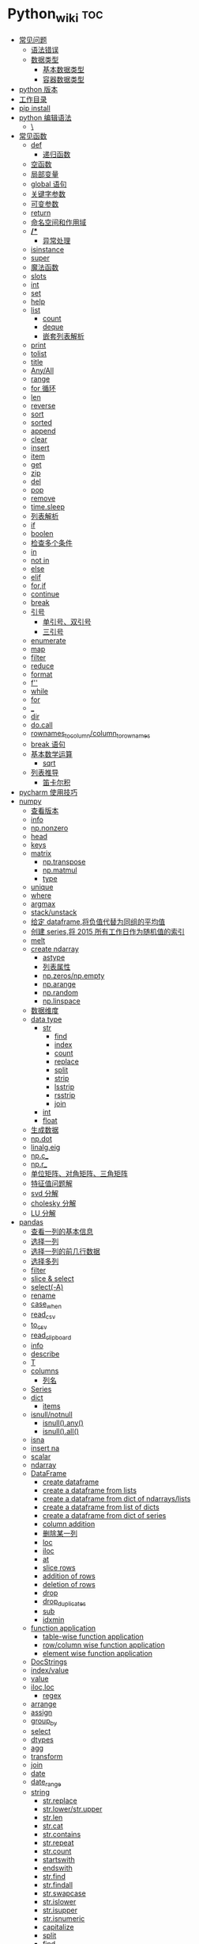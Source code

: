 # -*- org-confirm-babel-evaluate: nil; -*-
#+PROPERTY: header-args :eval never-export

* Python_wiki                                                           :toc:
  - [[#常见问题][常见问题]]
    - [[#语法错误][语法错误]]
    - [[#数据类型][数据类型]]
      - [[#基本数据类型][基本数据类型]]
      - [[#容器数据类型][容器数据类型]]
  - [[#python-版本][python 版本]]
  - [[#工作目录][工作目录]]
  - [[#pip-install][pip install]]
  - [[#python-编辑语法][python 编辑语法]]
    - [[#][\]]
  - [[#常见函数][常见函数]]
    - [[#def][def]]
      - [[#递归函数][递归函数]]
    - [[#空函数][空函数]]
    - [[#局部变量][局部变量]]
    - [[#global-语句][global 语句]]
    - [[#关键字参数][关键字参数]]
    - [[#可变参数][可变参数]]
    - [[#return][return]]
    - [[#命名空间和作用域][命名空间和作用域]]
    - [[#-1][*/**]]
      - [[#异常处理][异常处理]]
    - [[#isinstance][isinstance]]
    - [[#super][super]]
    - [[#魔法函数][魔法函数]]
    - [[#__slots__][__slots__]]
    - [[#int][int]]
    - [[#set][set]]
    - [[#help][help]]
    - [[#list][list]]
      - [[#count][count]]
      - [[#deque][deque]]
      - [[#嵌套列表解析][嵌套列表解析]]
    - [[#print][print]]
    - [[#tolist][tolist]]
    - [[#title][title]]
    - [[#anyall][Any/All]]
    - [[#range][range]]
    - [[#for-循环][for 循环]]
    - [[#len][len]]
    - [[#reverse][reverse]]
    - [[#sort][sort]]
    - [[#sorted][sorted]]
    - [[#append][append]]
    - [[#clear][clear]]
    - [[#insert][insert]]
    - [[#item][item]]
    - [[#get][get]]
    - [[#zip][zip]]
    - [[#del][del]]
    - [[#pop][pop]]
    - [[#remove][remove]]
    - [[#timesleep][time.sleep]]
    - [[#列表解析][列表解析]]
    - [[#if][if]]
    - [[#boolen][boolen]]
    - [[#检查多个条件][检查多个条件]]
    - [[#in][in]]
    - [[#not-in][not in]]
    - [[#else][else]]
    - [[#elif][elif]]
    - [[#forif][for,if]]
    - [[#continue][continue]]
    - [[#break][break]]
    - [[#引号][引号]]
      - [[#单引号双引号][单引号、双引号]]
      - [[#三引号][三引号]]
    - [[#enumerate][enumerate]]
    - [[#map][map]]
    - [[#filter][filter]]
    - [[#reduce][reduce]]
    - [[#format][format]]
    - [[#f][f'']]
    - [[#while][while]]
    - [[#for][for]]
    - [[#_][_]]
    - [[#dir][dir]]
    - [[#docall][do.call]]
    - [[#rownames_to_columncolumn_to_rownames][rownames_to_column/column_to_rownames]]
    - [[#break-语句][break 语句]]
    - [[#基本数学运算][基本数学运算]]
      - [[#sqrt][sqrt]]
    - [[#列表推导][列表推导]]
      - [[#笛卡尔积][笛卡尔积]]
  - [[#pycharm-使用技巧][pycharm 使用技巧]]
  - [[#numpy][numpy]]
    - [[#查看版本][查看版本]]
    - [[#info][info]]
    - [[#npnonzero][np.nonzero]]
    - [[#head][head]]
    - [[#keys][keys]]
    - [[#matrix][matrix]]
      - [[#nptranspose][np.transpose]]
      - [[#npmatmul][np.matmul]]
      - [[#type][type]]
    - [[#unique][unique]]
    - [[#where][where]]
    - [[#argmax][argmax]]
    - [[#stackunstack][stack/unstack]]
    - [[#给定-dataframe将负值代替为同组的平均值][给定 dataframe,将负值代替为同组的平均值]]
    - [[#创建-series将-2015-所有工作日作为随机值的索引][创建 series,将 2015 所有工作日作为随机值的索引]]
    - [[#melt][melt]]
    - [[#create-ndarray][create ndarray]]
      - [[#astype][astype]]
      - [[#列表属性][列表属性]]
      - [[#npzerosnpempty][np.zeros/np.empty]]
      - [[#nparange][np.arange]]
      - [[#nprandom][np.random]]
      - [[#nplinspace][np.linspace]]
    - [[#数据维度][数据维度]]
    - [[#data-type][data type]]
      - [[#str][str]]
          - [[#find][find]]
          - [[#index][index]]
          - [[#count-1][count]]
          - [[#replace][replace]]
          - [[#split][split]]
          - [[#strip][strip]]
          - [[#lsstrip][lsstrip]]
          - [[#rsstrip][rsstrip]]
          - [[#join][join]]
      - [[#int-1][int]]
      - [[#float][float]]
    - [[#生成数据][生成数据]]
    - [[#npdot][np.dot]]
    - [[#linalgeig][linalg.eig]]
    - [[#npc_][np.c_]]
    - [[#npr_][np.r_]]
    - [[#单位矩阵对角矩阵三角矩阵][单位矩阵、对角矩阵、三角矩阵]]
    - [[#特征值问题解][特征值问题解]]
    - [[#svd-分解][svd 分解]]
    - [[#cholesky-分解][cholesky 分解]]
    - [[#lu-分解][LU 分解]]
  - [[#pandas][pandas]]
    - [[#查看一列的基本信息][查看一列的基本信息]]
    - [[#选择一列][选择一列]]
    - [[#选择一列的前几行数据][选择一列的前几行数据]]
    - [[#选择多列][选择多列]]
    - [[#filter-1][filter]]
    - [[#slice--select][slice & select]]
    - [[#select-a][select(-A)]]
    - [[#rename][rename]]
    - [[#case_when][case_when]]
    - [[#read_csv][read_csv]]
    - [[#to_csv][to_csv]]
    - [[#read_clipboard][read_clipboard]]
    - [[#info-1][info]]
    - [[#describe][describe]]
    - [[#t][T]]
    - [[#columns][columns]]
      - [[#列名][列名]]
    - [[#series][Series]]
    - [[#dict][dict]]
      - [[#items][items]]
    - [[#isnullnotnull][isnull/notnull]]
      - [[#isnullany][isnull().any()]]
      - [[#isnullall][isnull().all()]]
    - [[#isna][isna]]
    - [[#insert-na][insert na]]
    - [[#scalar][scalar]]
    - [[#ndarray][ndarray]]
    - [[#dataframe][DataFrame]]
      - [[#create-dataframe][create dataframe]]
      - [[#create-a-dataframe-from-lists][create a dataframe from lists]]
      - [[#create-a-dataframe-from-dict-of-ndarrayslists][create a dataframe from dict of ndarrays/lists]]
      -  [[#create-a-dataframe-from-list-of-dicts][create a dataframe from list of dicts]]
      - [[#create-a-dataframe-from-dict-of-series][create a dataframe from dict of series]]
      - [[#column-addition][column addition]]
      - [[#删除某一列][删除某一列]]
      - [[#loc][loc]]
      - [[#iloc][iloc]]
      - [[#at][at]]
      - [[#slice-rows][slice rows]]
      - [[#addition-of-rows][addition of rows]]
      - [[#deletion-of-rows][deletion of rows]]
      - [[#drop][drop]]
      - [[#drop_duplicates][drop_duplicates]]
      - [[#sub][sub]]
      - [[#idxmin][idxmin]]
    - [[#function-application][function application]]
      - [[#table-wise-function-application][table-wise function application]]
      - [[#rowcolumn-wise-function-application][row/column wise function application]]
      - [[#element-wise-function-application][element wise function application]]
    - [[#docstrings][DocStrings]]
    - [[#indexvalue][index/value]]
    - [[#value][value]]
    - [[#ilocloc][iloc,loc]]
      - [[#regex][regex]]
    - [[#arrange][arrange]]
    - [[#assign][assign]]
    - [[#group_by][group_by]]
    - [[#select][select]]
    - [[#dtypes][dtypes]]
    - [[#agg][agg]]
    - [[#transform][transform]]
    - [[#join-1][join]]
    - [[#date][date]]
    - [[#date_range][date_range]]
    - [[#string][string]]
      - [[#strreplace][str.replace]]
      - [[#strlowerstrupper][str.lower/str.upper]]
      - [[#strlen][str.len]]
      - [[#strcat][str.cat]]
      - [[#strcontains][str.contains]]
      - [[#strrepeat][str.repeat]]
      - [[#strcount][str.count]]
      - [[#startswith][startswith]]
      - [[#endswith][endswith]]
      - [[#strfind][str.find]]
      - [[#strfindall][str.findall]]
      - [[#strswapcase][str.swapcase]]
      - [[#strislower][str.islower]]
      - [[#strisupper][str.isupper]]
      - [[#strisnumeric][str.isnumeric]]
      - [[#capitalize][capitalize]]
      - [[#split-1][split]]
      - [[#find-1][find]]
      - [[#replace-1][replace]]
    - [[#apply][apply]]
    - [[#统计函数][统计函数]]
      - [[#方差][方差]]
  - [[#generator][generator]]
  - [[#装饰器][装饰器]]
  - [[#pivot_table][pivot_table]]
  - [[#修改列表元素][修改列表元素]]
  - [[#转换][转换]]
  - [[#列表中添加元素][列表中添加元素]]
  - [[#列表删除元素][列表删除元素]]
  - [[#根据值删除元素][根据值删除元素]]
  - [[#组织列表][组织列表]]
    - [[#sort-1][sort]]
    - [[#reverse-1][reverse]]
    - [[#len-1][len]]
    - [[#索引][索引]]
  - [[#循环][循环]]
    - [[#遍历整个列表][遍历整个列表]]
  - [[#创建数字列表][创建数字列表]]
    - [[#使用函数-range][使用函数 range()]]
    - [[#使用-range-创建数字列表][使用 range() 创建数字列表]]
  - [[#字典][字典]]
    - [[#添加键值对][添加键－值对]]
    - [[#创建空字典][创建空字典]]
    - [[#修改字典中的值][修改字典中的值]]
    - [[#删除键-值对][删除键-值对]]
    - [[#遍历字典][遍历字典]]
    - [[#遍历字典中的所有键][遍历字典中的所有键]]
    - [[#按顺序遍历字典中的所有键][按顺序遍历字典中的所有键]]
    - [[#遍历字典中的所有值][遍历字典中的所有值]]
    - [[#嵌套][嵌套]]
    - [[#在字典中存储列表][在字典中存储列表]]
    - [[#字典中还有字典][字典中还有字典]]
    - [[#字典推导][字典推导]]
  - [[#正则表达式][正则表达式]]
    - [[#rematch][re.match]]
    - [[#匹配任何单个字符][匹配任何单个字符]]
      - [[#可以匹配任何字符][.可以匹配任何字符]]
  - [[#用户输入和-while-循环][用户输入和 while 循环]]
    - [[#函数-input][函数 input]]
    - [[#int-获取数值输入][int() 获取数值输入]]
    - [[#-2][%]]
    - [[#while-1][while]]
    - [[#def-1][def]]
      - [[#向函数传递信息][向函数传递信息]]
      - [[#传递列表][传递列表]]
      - [[#传递任意数量的实参][传递任意数量的实参]]
      - [[#可更改mutable与不可更改immutable对象][可更改（mutable）与不可更改（immutable）对象]]
    - [[#导入整个模块][导入整个模块]]
    - [[#导入特定的函数][导入特定的函数]]
    - [[#使用-as-给模块指定别名][使用 as 给模块指定别名]]
    - [[#导入模块中的所有函数][导入模块中的所有函数]]
  - [[#lambda][lambda]]
  - [[#class][class]]
    - [[#字符串][字符串]]
  - [[#向量][向量]]
    - [[#将序列分解为单独变量][将序列分解为单独变量]]
    - [[#从任意长度的可迭代对象中分解元素][从任意长度的可迭代对象中分解元素]]
    - [[#找到最大或最小的-n-个元素][找到最大或最小的 N 个元素]]
    - [[#set-1][set]]
    - [[#lambda-1][lambda]]
    - [[#全为-01-的数组][全为 0/1 的数组]]
  - [[#元组][元组]]
  - [[#列表list][列表（list）]]
  - [[#列表长度][列表长度]]
    - [[#笛卡尔积-1][笛卡尔积]]
  - [[#切片操作][切片操作]]
  - [[#推导式][推导式]]
    - [[#字典-1][字典]]
    - [[#集合][集合]]
  - [[#-3][*]]
    - [[#建立由列表组成的列表][建立由列表组成的列表]]
  - [[#聚合][聚合]]
  - [[#外积][外积]]
  - [[#广播][广播]]
  - [[#统计记录个数][统计记录个数]]
  - [[#value_counts][value_counts]]
  - [[#nlargest][nlargest]]
  - [[#处理缺失值][处理缺失值]]
    - [[#isnull][isnull]]
    - [[#fillna][fillna]]
    - [[#dropna][dropna]]
  - [[#合并数据集][合并数据集]]
    - [[#concat-与-append-操作][concat 与 append 操作]]
    - [[#pdconcat][pd.concat]]
    - [[#伪随机数][伪随机数]]
  - [[#unionintersectiondifference][union/intersection/difference]]
  - [[#eval][eval]]
  - [[#assert][assert]]
  - [[#统计][统计]]
    - [[#最小值和最大值][最小值和最大值]]
    - [[#数组值求和累积乘积差分][数组值求和\累积\乘积\差分]]
    - [[#kronecker-积][kronecker 积]]
    - [[#舍入运算][舍入运算]]
    - [[#画图][画图]]
    - [[#线性模型][线性模型]]
    - [[#lasso][lasso]]
  - [[#数据清理][数据清理]]
    - [[#数字型变量][数字型变量]]
    - [[#字符串和文本][字符串和文本]]
      - [[#使用多个界定符分割字符串][使用多个界定符分割字符串]]
      - [[#字符串开头或结尾匹配][字符串开头或结尾匹配]]
      - [[#用-shell-通配符匹配字符串][用 shell 通配符匹配字符串]]
      - [[#字符串搜索和替换][字符串搜索和替换]]
  - [[#类][类]]
  - [[#面向对象技术简介][面向对象技术简介]]
    - [[#继承][继承]]
  - [[#转义][转义]]
  - [[#packages][Packages]]
    - [[#seaborn][seaborn]]
      - [[#get_dataset_names][get_dataset_names()]]
      - [[#load_dataset][load_dataset]]
    - [[#sklearn][sklearn]]
      - [[#minmaxscaler][MinMaxScaler]]
    - [[#dplython][dplython]]
      - [[#select-1][select]]
      - [[#filter-2][filter]]
      - [[#sample][sample]]
      - [[#arrange-1][arrange]]
      - [[#mutate][mutate]]
      - [[#distinct][distinct]]
      - [[#group_by-1][group_by]]
      - [[#t-1][T]]
    - [[#reprex][reprex]]
    - [[#pipe][pipe]]
    - [[#pytorch][pytorch]]
  - [[#python-习题][python 习题]]
  - [[#数据结构][数据结构]]
    - [[#线性表][线性表]]
    - [[#链表][链表]]
    - [[#hash表][hash表]]
      - [[#hash-冲突][hash 冲突]]

** 常见问题
*** 语法错误

#+begin_quote
SyntaxError: invalid syntax
#+end_quote

语法错误又称解析错误，简单来说是基本语法结构写错了，如：多任务写成一行、for 循环没加‘:’等。上面示例可以看到，针对语法错误，python 解析器会输出错误的那一行，并且在最先找到的错误的位置标记了一个箭头。

*** 数据类型
**** 基本数据类型
整数、浮点数、布尔

可以通过 dir() 查看对象的可用的属性，help 可以看到方法。
#+begin_src python
dir(int)
#+end_src

前面的__and__是可用的方法，后面的 bit_length 是可用属性。

**** 容器数据类型
字符、元组、列表、字典、集合

** python 版本

#+begin_src python
import sys
sys.version_info
sys.version
#+end_src

** 工作目录
类似于 R 的 getwd(),setwd().
#+begin_src python
##引入模块，获得工作目录
import os
os.getcwd() #获得当前工作目录
os.chcwd('D:/work') #改变工作目录
os.mkdir('work') #建立新目录
os.rmdir('work') #删除目录
os.rename('fff.txt','fool.txt') #重命名
os.remove('h.txt') #删除文件
#+end_src

** pip install
谁用谁知道。
#+begin_src python
def test(x, y = 10):
    x += 100
    print(x, y)
test
# <function __main__.test(x, y=10)>
test.__code__
# <code object test at 0x11d9b15d0, file "<ipython-input-43-3d74f8241943>", line 1>
test.__code__.co_varnames # 参数及变量量名列列表。
test.__code__.co_consts # 指令常量
test.__defaults__ # 参数默认值
# (10,)
test(1)
# 101 10
#+end_src

** python 编辑语法
*** \
如果代码太长写成一行不便于阅读 可以使用\对代码进行折行.
#+begin_src python
year = int(input('请输入年份: '))
# 如果代码太长写成一行不便于阅读 可以使用\对代码进行折行
is_leap = year % 4 == 0 and year % 100 != 0 or \
          year % 400 == 0
print(is_leap)
#+end_src

** 常见函数
*** def
自定义函数可以通过关键字 def 来定义。在定义函数时给定的名称称作“形参（parameters）”， 在调用函数时你所提供函数的值称作“实参”（arguments）。
#+begin_src python
def print_max(a, b):
    if a > b:
    print(a, 'is maximum')
elif a == b:
    print(a, 'is equal to', b)
else:
    print(b, 'is maximum')

print_max(3,4)
#+end_src

*args 和 **kwargs 主要用于函数定义，你可以将不定数量的参数传递给一个函数，这里的不定的意思是：预先并不知道函数使用者会传递多少个参数给你，所以在这个场景下使用这两个关键字。*

*args 是用来发送一个非键值对的可变数量的参数列表给一个函数。

#+begin_src python :results output
def demo(args_f, *args_v):
    print(args_f)
    for x in args_v:
        print(x)

demo('a','b','c')
#+end_src

**kwargs 允许你将不定长度的键值对，作为参数传递给一个函数。如果你想要在一个函数里处理带名字的参数，你应该使用 **kwargs.

#+begin_src python :results output
def demo(**kwargs):
    for k,v in kwargs.items():
        print(k,v)

demo(name='njcx')
#+end_src

**** 递归函数
在函数内部，可以调用其他函数。如果一个函数在内部调用自身本身，这个函数就是递归函数。
这个在R 中是无法实现的。
 #+begin_src python
 def fact(n):
     if n == 1:
     return 1
 return n * fact(n-1)
 #+end_src

*** 空函数
如果想定义一个什么事也不做的空函数，可以用 pass 语句：

#+begin_src python
if age >=18:
    pass
#+end_src

pass 可以用来作为占位符，比如现在还没想好怎么写函数的代码，可以先写一个 pass，让代码能运行起来。

*** 局部变量
当在一个函数的定义中声明变量时，它们不会以任何方式与身处函数之外但具有相同名称的 变量产生关系，也就是说，这些变量名只存在于函数这一局部（local），这被称为变量作用域（scope）。

#+begin_src python
x = 50
def func(x):
    print("x is", x)
    x = 2
    print('Changed local x to', x)

func(x)
print("x is still", x)
#+end_src

*** global 语句

#+begin_src python
def say_hello():
    print('hello world')
say_hello()
x = 50
def func():
    global x

    print('x is', x)
    x = 2
    print('Changed global x to', x)

func()
      print('Value of x is', x)
#+end_src

下面 times = 1,就是默认的参数值。
#+begin_src ipython
def say(message, times=1):
          print(message * times)

say('hello')

say('world',5)
    #+end_src

*** 关键字参数

#+begin_src python
def func(a,b=5,c=10):
    print("a is", a, "and b is", b, "and c is", c)

func(3,7)
func(25,c=7)
func(c=50, a=100)
#+end_src

*** 可变参数

有时你可能想定义的函数里面能够有任意数量的变量，也就是参数数量是可变的，这可以通过使用星号来实现。

*** return
return 语句用于从函数中返回，也就是中断函数。命名空间（namespace）

*** 命名空间和作用域

如果想给一个在程序顶层的变量赋值（也就是说不存在于任何作用域中，无论是函数还是类），那么你必须告诉 python 这一变量并非局部，而是全局（global）。因为在不使用 global 语句的情况下，不可能为一个定义于函数之外的变量赋值。

*** */**
为了能让一个函数接受任意数量的位置参数，可以使用一个*参数。例如

#+begin_src python
def avg(first, *rest):
    return (first + sum(rest)) / (1 + len(rest))

# Sample use
avg(1, 2) # 1.5
avg(1, 2, 3, 4) # 2.5
    #+end_src

为了接受任意数量的关键字参数，使用一个以**开头的参数。比如：
#+begin_src python
  def maximun(x, y):
    if x > y:
        return  x
    elif x == y:
        return "The numbers are equal"
    else:
        return y

print(maximun(2, 3))
#+end_src

从上面两个例子可以看出 * 对应的是任意数量的位置参数,而 ** 对应的是任意数量的关键字参数.还有一种情况是只接受关键字参数的函数.将强制关键字参数放到某个 * 参数或者单个 * 后面就能达到这种效果。

#+begin_src python
 def recv(maxsize, *, block):
    'Receives a message'
    pass

recv(1024, True) # TypeError
recv(1024, block=True) # Ok
#+end_src

利用这种技术，我们还能在接受任意多个位置参数的函数中指定关键字参数。比如：

#+begin_src python
import html

def make_element(name, value, **attrs):
    keyvals = [' %s="%s"' % item for item in attrs.items()]
    attr_str = ''.join(keyvals)
    element = '<{name}{attrs}>{value}</{name}>'.format(
                name=name,
                attrs=attr_str,
                value=html.escape(value))
    return element

# Example
# Creates '<item size="large" quantity="6">Albatross</item>'
make_element('item', 'Albatross', size='large', quantity=6)

# Creates '<p>&lt;spam&gt;</p>'
make_element('p', '<spam>')
#+end_src

#+begin_src python
def minimum(*values, clip=None):
   m = min(values)
   if clip is not None:
       m = clip if clip > m else m
   return m

minimum(1, 5, 2, -5, 10) # Returns -5
minimum(1, 5, 2, -5, 10, clip=0) # Returns 0

- 给函数参数增加元信息

写好了一个函数，然后想为这个函数的参数增加一些额外的信息，这样的话其他使用者就能清楚的知道这个函数应该怎么使用。函数注解只存储在函数的 __annotations__ 属性中。

#+begin_src python
def add(x:int, y:int) -> int:
    return x + y

add(1,2)
#> 3

help(add)
#> Help on function add in module __main__:
#>
#> add(x: int, y: int) -> int
#>

add.__annotations__
#> {'x': int, 'y': int, 'return': int}
#+end_src

- 返回多个值的函数

为了能返回多个值,函数直接 return 一个元组即可.
#+begin_src python
def myfun():
    return 1,2,3

a, b, c = myfun()
a
#1
b
#2
c
#3
#+end_src

从本质上看,尽管 myfun() 看上去返回了多个值,实际上是先创建了一个元组然后返回的.

- 定义有默认参数的函数

定义一个有可选参数的函数是非常简单的，直接在函数定义中给参数指定一个默认值，并放到参数列表最后就行了。
#+begin_src python
def spam(a, b = 42):
    print(a, b)

spam(1)
spam(1, 2)

_no_value = object()
def spam(a, b=_no_value):
    if b is _no_value:
        print('No b value supplied')

spam(1)
spam(1, 2)
spam(1,  None)


def spam(a,b=[]):
    print(b)
    return b
x = spam(1)
x.append(99)
spam(1)

- 减少可调用对象的参数个数

如果需要减少某个函数的参数个数，你可以使用 functools.partital().

#+begin_src python
from functools import partial
def spam(a, b, c, d):
    print(a, b, c, d)

s1 = partial(spam, 1)
s1
s1(2, 3, 4)
s2 = partial(spam, d = 42)
s2(1, 2, 3)
s2(4, 5, 5)
s3 = partial(spam, 1, 2, d = 42)
s3(3)
s3(4)
s3(5)
#+end_src

partial 函数允许你给一个或多个参数设置固定的值，减少接下来被调用时的参数个数。

假设要转换大量的二进制字符串，每次都传入 int(x,base=2)非常麻烦，于是，我们想到，可以定义一个int2()的函数，默认把base=2 传进去：

#+begin_src python :results output
import functools
int2 = functools.partial(int, base=2)
int2('1000000')
#+end_src

需要指出的是这里的 int 是自带函数，而base 是自带参数，只不过partial 确定了参数值。如果没有 partial 函数，那么就需要重新定义int2 函数

#+begin_src python :results output
def int2(x, base=2):
    return int(x, base)
#+end_src

- 带额外状态信息的回调函数

你的代码中需要依赖到回调函数的使用(比如事件处理器、等待后台任务完成后的回调等)， 并且你还需要让回调函数拥有额外的状态值，以便在它的内部使用到。

#+begin_src python
def apply_async(func, args, *, callback):
    result = func(*args)
    callback(result)

def print_result(result):
    print('Got:', result)

def add(x,y):
    return x+y

apply_async(add, (2, 3), callback=print_result)
# Got: 5
#+end_src

- 访问闭包中定义的变量

#+begin_src python
def sample():
    n = 0
    def func():
        print('n=', n)
    def get_n():
        return n
    def set_n(value):
        nonlocal n
        n = value
    func.get_n = get_n
    func.set_n = set_n
    return func

f =sample()
f()
# n= 0
f.set_n(10)
f()
# n= 10
f.get_n()
# 10
#+end_src

为了说明清楚它如何工作的，有两点需要解释一下。首先，nonlocal 声明可以让我们编写函数来修改内部变量的值。其次，函数属性允许我们用一种很简单的方式将访问方法绑定到闭包函数上，这个跟实例方法很像(尽管并没有定义任何类)。


有一个例子可以说明生成器，yield,偏函数的作用！

#+begin_src python :results output
def multiply():
    return (lambda x: i * x for i in range(4))

print([m(100) for m in multiply()])


def multiply():
    for i in range(4):
        yield lambda x: x * i

print([m(100) for m in multiply()])

from functools import partial
from operator import __mul__

def multiply():
    return [partial(__mul__, i) for i in range(4)]

print([m(100) for m in multiply()])
#+end_src

**** 异常处理
到目前为止，在 python 程序中遇到错误，或“异常”，意味着整个程序崩溃。我们不希望这发生在真实世界中，相反希望程序能检测到错误，处理它们，然后继续运行。

#+begin_src python
def spam(divideBy):
    return 42/ divideBy

print(spam(2))
print(spam(0))
#+end_src

当试图一个数除以 0 时，就会发生 ZeroDivisionError. 根据错误信息中给出的行号，我们知道 spam() 中的 return 语句导致了一个错误。

错误可以由 try 和 except 语句处理，那些可能出错的语句被放在 try 子句中。如果错误发生，程序执行就转到接下来的 except 子句开始处。

#+begin_src python
def spam(divideBy):
    try:
        return 42/ divideBy
    except ZeroDivisionError:
        print('Error:Invalid argument.')

print(spam(0))
#+end_src

#+begin_src python
def divide(a,b):
    try:
        return a/b
    except ZeroDivisionError as e:
        raise ValueError("Invalid inputs") from e

divide(1, 0)
# =>
#    ZeroDivisionErrorTraceback (most recent call last)
#    ~/Documents/坚果云/我的坚果云/github/wiki/python_wiki.org in divide(a, b)
#          2 #+PROPERTY: header-args :eval never-export
#    ----> 3
#          4 * Python_wiki                                                           :toc:
#
#    ZeroDivisionError: division by zero
#
#    The above exception was the direct cause of the following exception:
#
#    ValueErrorTraceback (most recent call last)
#    <ipython-input-7-b4d7e8b388b7> in <module>
#    ----> 1 divide(1, 0)
#
#    ~/Documents/坚果云/我的坚果云/github/wiki/python_wiki.org in divide(a, b)
#          3
#          4 * Python_wiki                                                           :toc:
#    ----> 5   - [[#常见问题][常见问题]]
#          6     - [[#语法错误][语法错误]]
#          7     - [[#数据类型][数据类型]]
#
#    ValueError: Invalid inputs
divide(1,1)
# => 1.0
#+end_src

或者

#+begin_src python
try:
    print(spam(2))
    print(spam(0))
except ZeroDivisionError:
    print('Error:Invalid argument.')
#+end_src

在实际工作中，try 一般紧跟抛异常函数 raise。

#+begin_src python
try:
    a = input("输入一个数：")
    if(not a.isdigit()):
        raise ValueError("a 必须是数字")
except ValueError as e:
    print({"引发异常：", repr(e)})
#+end_src

正如之前看到的，raise 不需要带参数。


*** isinstance
isinstance() 布尔函数在判定一个对象是否是另一个给定类的实例时，非常有用。

#+begin_src python :results output
class myclass(object):
    def __init__(self):
        self.foo = 100
myinst = myclass()
isinstance(myinst, myclass)
#+end_src

*** super
super() 函数是用于调用父类（超类）的一个方法。 super() 是用来解决多重继承问题的，直接用类名调用父类方法在使用单继承的时候没有问题，但是如果使用多继承，会涉及到查找顺序（MRO），重复调用等种种问题。

调用父类同名方法有2种方式：

1.调用未绑定的父类方法

#+begin_src python :results output
class Base(object):
    def greet(self):
        print("hi, i am base")

class A(Base):
    def greet(self):
        Base.greet(self)
        print("hi, i am A")

a = A()
a.greet()
这种方式简单还可以，如果在多重继承中就会有问题。

2.使用super 函数来调用

#+begin_src python :results output
class Base(object):
    def __init__(self):
        print("enter Base")
        print("leave Base")


class A(Base):
    def __init__(self):
        print("enter A")
        Base.__init__(self) #调用父类的构造函数进行初始化
        print("leave A")


class B(Base):
    def __init__(self):
        print("enter B")
        Base.__init__(self) #调用父类的构造函数进行初始化
        print("leave B")

class C(A,B):
    def __init__(self):
        print("enter C")
        A.__init__(self) #调用父类A的构造函数进行初始化
        B.__init__(self) #调用父类B的构造函数进行初始化
        print("leave C")

c=C()


class Base(object):
    def __init__(self):
        print("enter Base")
        print("leave Base")


class A(Base):
    def __init__(self):
        print("enter A")
        super(A,self).__init__()
        print("leave A")


class B(Base):
    def __init__(self):
        print("enter B")
        super(B,self).__init__()
        print("leave B")

class C(A,B):
    def __init__(self):
        print("enter C")
        super(C,self).__init__()
        print("leave C")

c = C()
C.mro()
# => [__repl__.C, __repl__.A, __repl__.Base, __repl__.B, __repl__.Base, object]
#+end_src

类C继承自A,B，而A和B又分别继承类Base，每一个类的构造函数分别被调用了一次。

https://blog.csdn.net/wo198711203217/article/details/84097274
MRO 就是类的方法解析顺序表，其实也就是继承父类方法时的顺序表。

那这个 MRO 列表的顺序是怎么定的呢，它是通过一个 C3 线性化算法来实现的，这里我们就不去深究这个算法了，感兴趣的读者可以自己去了解一下，总的来说，一个类的 MRO 列表就是合并所有父类的 MRO 列表，并遵循以下三条原则：

子类永远在父类前面

如果有多个父类，会根据它们在列表中的顺序被检查

如果对下一个类存在两个合法的选择，选择第一个父类

super() 方法的语法：

#+begin_src python :results output
super(type[, object-or-type])
#+end_src

#+begin_src python :results output
class People:
    def __init__(self, name):
        self.name = name
    def say(self):
        print("我是人，名字为：", self.name)

class Animal:
    def __init__(self, food):
        self.food = food

    def display(self):
        print("我是动物，我吃", self.food)
#这里People, Animal 是父类
class Person(People, Animal):
    def __init__(self, name, food):
        super().__init__(name)
        Animal.__init__(self,food)

per = Person("zhangsan", "熟食")
per.say()
per.display()
#+end_src

#+begin_src python :results output
#!/usr/bin/python
# -*- coding: UTF-8 -*-

class FooParent(object):
    def __init__(self):
        self.parent = 'I\'m the parent.'
        print ('Parent')

    def bar(self,message):
        print ("%s from Parent" % message)

class FooChild(FooParent):
    def __init__(self):
        # super(FooChild,self) 首先找到 FooChild 的父类（就是类 FooParent），然后把类 FooChild 的对象转换为类 FooParent 的对象
        super(FooChild,self).__init__()
        print ('Child')

    def bar(self,message):
        super(FooChild, self).bar(message)
        print ('Child bar fuction')
        print (self.parent)

if __name__ == '__main__':
    fooChild = FooChild()
    fooChild.bar('HelloWorld')
#+end_src

如何理解smo 呢？用一个事例来说明。

#+begin_src python :results output
class Bird:
    def __init__(self):
        self.hungry = True
    def eat(self):
        if self.hungry:
            print('sdd')
        else:
            print("no thx")

class SongBird(Bird):
    def __init__(self):
        super(SongBird,self).__init__()
        self.sound = 'sd'
    def sing(self):
        print(self.song())

sb = SongBird()
sb.sing()
sb.eat()
#+end_src

*** 魔法函数

所谓的魔法函数是python 的一种高级语法，允许你在类中自定义函数（函数名格式一般为 __xx__  ），并绑定到类的特殊方法中，比如在类A 中自定义 __str__()函数，则再调用str(A()) 时，会自动调用__str__()函数，并返回相应的结果。在我们平时的使用中，可能经常使用 __init__()函数（构造函数）和 __del__()函数（）

*** __slots__

限制实例的属性就需要 __slot__()

#+begin_src python :results output
class Student(object):
    __slots__ = ('name', 'age')

s = Student()
s.name = 'Michael'
s.age = 25
s.score = 99

*** int
如果传入base参数，就可以做N进制的转换：
#+begin_src python :results output
int('1234', base=8)
#+end_src


*** set
集合，是 python 一种数据类型，可以去重。
#+begin_src python
basket = ['apple', 'orange', 'apple']

set(basket)
#> {'apple', 'orange'}
#+end_src

python 去重一般通过set,然后再转成对应的数据类型。

#+begin_src python :results output
list1 = [11,12,13,12,15]
[x for x in set(list1)]
#+end_src

*** help

#+begin_src python
help() #可以获取帮助文档
#比如:
help(re.match)
#+end_src

*** list
python 中的 list 转变为 array.
#+begin_src python
items = [1, 2, 3, 4, 5]
type(items)
l = np.array(items)
l
type(l)
#+end_src

列表还支持合并操作：

#+begin_src python :results output
square = [1, 4, 98]
square + [36, 90]
# => [1, 4, 98, 36, 90]

#+end_src

字符串是immutable, 而列表是 mutable.

#+begin_src python :results output
s = "abc"
s[0] = "c"
# =>
#    TypeErrorTraceback (most recent call last)
#    <ipython-input-14-f112f822bcf5> in <module>
#    ----> 1 import codecs, os;__pyfile = codecs.open('''/var/folders/mz/m838mtr975g17gftlv5331xh0000gn/T/pyBLrlSP''', encoding='''utf-8''');__code = __pyfile.read().encode('''utf-8''');__pyfile.close();os.remove('''/var/folders/mz/m838mtr975g17gftlv5331xh0000gn/T/pyBLrlSP''');exec(compile(__code, '''/Users/luyajun/Documents/坚果云/我的坚果云/github/wiki/python_wiki.org''', 'exec'));
#
#    ~/Documents/坚果云/我的坚果云/github/wiki/python_wiki.org in <module>
#    ----> 1 # -*- org-confirm-babel-evaluate: nil; -*-
#          2 #+PROPERTY: header-args :eval never-export
#          3
#          4 * Python_wiki                                                           :toc:
#          5   - [[#常见问题][常见问题]]
#
#    TypeError: 'str' object does not support item assignment
#+end_src

**** count

#+begin_src python
a = [66.25, 333, 333, 1, 1234]
print(a.count(333), a.count(66.25), a.count('x'))
#+end_src

#+begin_src python
some_data = ['a','a','b','c']
count_freq = dict()
for item in some_data:
    if item in count_freq:
        count_freq[item] += 1
    else:
        count_freq[item] = 1
count_freq
# => {'a': 2, 'b': 1, 'c': 1}
#+end_src

#+begin_src python
from collections import Counter
some_data = ['a', '2', 2, 4]
Counter(some_data)
# => Counter({'a': 1, '2': 1, 2: 1, 4: 1})
Counter("success")
# => Counter({'s': 3, 'u': 1, 'c': 2, 'e': 1})
#+end_src

可以使用elements() 方法来获取Counter 中的key 值。

#+begin_src python
list(Counter("success").elements())
# => ['s', 's', 's', 'u', 'c', 'c', 'e']
#+end_src

利用most_common() 方法可以找出前 N 个出现频率最高的元素以及它们对应的次数。

#+begin_src python
from collections import Counter
some_data = ['a', '2', 2, 4]
Counter(some_data).most_common(2)
#+end_src

当访问不存在的元素时，默认返回为0 而不是抛出 KeyError 异常。

#+begin_src python :results output
from collections import Counter
some_data = ['a', '2', 2, 4]
Counter(some_data).most_common(2)
# => [('a', 1), ('2', 1)]
(Counter(some_data))['y']
# => 0
c = Counter("success")
c.update("successfully")
# =>
c
# => Counter({'s': 6, 'c': 4, 'u': 3, 'e': 2, 'l': 2, 'f': 1, 'y': 1})
c.subtract('successfully')
c
# => Counter({'s': 0, 'c': 0, 'e': 0, 'u': -1, 'f': -1, 'y': -1, 'l': -2})
#+end_src

**** deque
可以把列表当做队列用，只是在队列里第一加入的元素，第一个取出来；但是拿列表用作这样的目的效率不高。在列表的最后添加或者弹出元素速度快，然而在列表里插入或者从头部弹出速度却不快（因为所有其他的元素都得一个一个地移动）。

#+begin_src python
from collections import deque
queue = deque(['eric', 'john', 'michael'])
queue.append('terry')
queue.append('graham')
queue.popleft() ##the first to arrive now leaves
queue
queue.popleft()
queue
#+end_src

**** 嵌套列表解析
可以将 3*4 的矩阵列表转换为 4*3 列表。
#+begin_src python
matrix = [
    [1, 2, 3, 4],
    [5, 6, 7, 8],
    [9, 10, 11, 12]
]

[[row[i] for row in matrix] for i in range(4)]
#+end_src

*** print
在 python 中，print 的功能要比 R 要丰富的多。类似于是 glue。

#+begin_src python
new_points = alien_0['color']
print("you just earned " + str(new_points) + " points!")
#+end_src

*** tolist
array 转变成 list.
#+begin_src python
import array as arr
a = arr.array("i", [10, -20, 30])
print("type of a:", type(a))
print("a is:", a)
list1 = list()
a.tolist()
#+end_src

*** title
Python title() 方法返回"标题化"的字符串,就是说所有单词都是以大写开始，其余字母均为小写(见 istitle())。
#+begin_src python
a = []
a.append("df")
a.append("sd")
a.insert(0,"sa")
# =>
a
# => ['sa', 'sa', 'sa', 'df', 'sd']
b = a.pop(0)
# => 'sa'
b.title()
# => 'Sa'
#+end_src

pop(0) 是删除第一个元素。

*** Any/All
逻辑集合。

#+begin_src python
any([False, True])
# => True
all([False, True])
# => False
#+end_src

*** range
使用 range() 创建数字列表，可以使用函数 list() 将 range() 的结果直接转换为列表。这个函数类似于 seq.

#+begin_src python
numbers = list(range(1, 6))
print(numbers)
# [1, 2, 3, 4, 5]
#+end_src

range 函数在python2 和python3 中有区别，python2 中返回的是列表，python3 返回的是迭代器，这样做的目的是节约内存。

*** for 循环
for 循环中的 print 需要缩进。
#+begin_src python
magicians = ['alice', 'david', 'carolina']
for magician in magicians:
    print(magician)
#+end_src

*** len
可以列表的长度。

#+begin_src python
cars = ['bmw', 'audi']
len(cars)
# => 2
#+end_src

*** reverse
倒着打印列表。
#+begin_src python
cars = ['bmw', 'audi']
cars.reverse()
print(cars)

for i in reversed([2, 5, 3, 9, 6]):
    print(i)
#> 6
#> 9
#> 3
#> 5
#> 2
#+end_src

*** sort
对列表进行永久性排序。
#+begin_src python
magicians = ['alice', 'david', 'carolina']
magicians.sort()
magicians
#+end_src

*** sorted
使用 sorted() 对列表进行 *临时排序* 。要保留列表元素原来的列表的顺序，同时以特定的顺序呈现它们。除此之外，sorted()函数还有两个参数：key 和 reverse.

key 指定带有单个参数的函数，用于从 iterable 的每个元素中提取用于比较的键 (例如 key=str.lower)。默认值为 None (直接比较元素), reverse 为一个布尔值。如果设为 True，则每个列表元素将按反向顺序比较进行排序。

#+begin_src python
magicians = ['alice', 'david', 'carolina']
sorted(magicians)
a = sorted([2, 4, 3, 7], reverse=True)
print(a)
#> [7, 4, 3, 2]
chars = ['apple', 'watermelon', 'pear', 'banana']
sorted(chars, key = lambda x:len(x))
#> ['pear', 'apple', 'banana', 'watermelon']
#+end_src

#+begin_src python
basket = ['apple', 'orange', 'apple']
for f in sorted(set(basket)):
    print(f)
#> apple
#> orange
#+end_src

*** append
在列表中添加元素。该方法在其末尾添加新元素“ducati”。在列表末尾添加元素。
#+begin_src python
a = []
a.append("df")
a
#+end_src

*** clear

#+begin_src python :results output
letters = ['a', 'b', 'c', 'd', 'e', 'f', 'g']
letters[:] = []
letters
# => []
#+end_src

*** insert
在任意位置添加新元素。

#+begin_src python
a = []
a.append("df")
a
a.append("sd")
a
a.insert(0,"sa")
a
#+end_src

#+begin_src python
week = ['day1','day2','day3']
# => ['day1', 'day2', 'day3']
week.insert(1,'day4')
# =>
week[1] = ["day1"]
# => ['day1']
week[1:1] = ["day1"]
# => []
week[1:1] = "day1"
# => []
week1 = "day1"
# => 'day1'
#+end_src

list 数据中插入\删除操作的时间复杂度

| 操作            | 时间复杂度 |
| list[index]     | O(1)       |
| list.append     | O(1)       |
| list.insert     | O(n)       |
| list.pop(index) | O(1)       |
| list.remove     | O(n)       |


*** item
这个函数一般用在字典类型数据。遍历字典时，如果直接遍历字典对象，只能得到字典中的键.使用字典 items() 方法，便可以同时输出键和对应值：

#+begin_src python
sample = {'a':1, 'b':2, 'c':3}
for i in sample:
    print(i)
#> a
#> b
#> c
for i in sample.items():
    print(i)
#> ('a', 1)
#> ('b', 2)
#> ('c', 3)
#+end_src

*** get
获取dict 数据中的value。

#+begin_src python :results output
sample = {"a":1, "b":2, "c":3}
sample.get("a")
#+end_src

*** zip
zip 函数接收一个或多个可迭代对象，并将各个迭代对象对应的元素聚合，返回一个元组的迭代器。
#+begin_src python
x = [1, 2, 3]
y = [4, 5, 6]
zipped = zip(x, y)
list(zipped)
#> [(1, 4), (2, 5), (3, 6)]
color = ['white', 'blue', 'black']
animal = ['cat', 'dog', 'pig']
for i in zip(color, animal):
    print(i)
#> ('white', 'cat')
#> ('blue', 'dog')
#> ('black', 'pig')
#+end_src

*** del
从列表中删除元素。可以删除任意位置的元素。
#+begin_src python
a = ['honda', "bmw"]
del a[0]
a
#del 可以删除字典中的键，也可以合并字典数据。
#+begin_src python
dic = {'name':'zs','age':18}
dic
del dic['name']
dic
dic2 = {'name':'ls'}
dic.update(dic2)
dic
#+end_src

*** pop
可以使用 pop() 可以删除末尾元素。

#+begin_src python
a = ['honda', "bmw"]
del a[0]
a.append("dff")
a
c = a.pop(0) #自动从最后一个元素开始剔除
a
#+end_src

如果要从列表中删除一个元素，且不再以任何方式使用它，那就用 del 语句；如果要在删除元素后还能继续使用它，就使用方法 pop().
*** remove

根据值删除元素。a.remove("df")

#+begin_src python
a = ['honda', "bmw"]
a = []
a.append("df")
a
a.append("sd")
a
a.insert(0,"sa")
a
b = a.pop(0)
a.remove("df")
a
c = "df"
a.remove(c)
a
#+end_src

*** time.sleep
sleep 就是推迟程序中线程中进行的时间，参数形式是：

time.sleep(1) 在执行到这句语句时候，python 就会将程序推迟一秒钟后继续下一个语句。

*** 列表解析
列表解析将 for 循环和创建新元素的代码合并一行，并自动附加新元素。
#+begin_src python
squres = [value**2 for value in range(1, 11)]

*** if
#+begin_src python
cars = ['audi', 'bmw']
for car in cars:
    if car == 'bmw':
        print(car.upper())
    else:
        print(car.title())
#+end_src

*** boolen

#+begin_src python
cars = ['audi', 'bmw']
cars == "bmw"
#True
car = "Audi"
car.lower() == "audi"

*** 检查多个条件
and/or. and 等价于 R 中的&.

#+begin_src python
age_0 = 22
age_1 = 18
age_0 >= 21 and age_1 >=21
age_0 >= 21 or age_1 >=21

*** in
    #+begin_src python
df = ['a', 'b', 'c']
"a" in df
    #+end_src
*** not in
in 反义词。
    #+begin_src python
df = ['a', 'b', 'c']
"a" not in df
    #+end_src

    #+begin_src python
df = ['a', 'b', 'c']
a = "d"
"a" not in df
if a not in df:
    print(a.title() + ", you can post a response if you wish.")
    #+end_src

*** else
    #+begin_src python
age = 17
if age >= 18:
    print("you are old enough to vote!")
    print("Have you registered to vote yet?")
else:
    print("Sorry, you are too young to vote")

*** elif

#+begin_src python
age = 12
if age < 4:
    print("Your admission cost is $0.")
elif age < 18:
    print("Your admission cost is $5.")
else:
    print("your admission cost is $10.")
#+end_src

使用多个 elif 代码块。

#+begin_src python
age = 12

if age < 4:
    price = 0
elif age < 18:
    price = 6
elif age < 65:
    price = 10
else:
    price = 5

    price
print("Your admission cost is $" + str(price) + ".")

也可以省略 else 代码块。

#+begin_src python
age = 12
if age < 4:
    price = 0
elif age < 18:
    price = 5
elif age < 65:
    price = 10
elif age >= 65:
    price = 4

print("Your admission cost is $" + str(price) + ".")

*** for,if

#+begin_src python
s = ['a', 'b', 'c']
for s in s:
    if s == 'b':
        print("sorry, we are out.")
    else:
        print("adding " + s + ".")
        print("\nfinished!")
#+end_src

在运行 for 循环前确定列表是否为空很重要！

#+begin_src python
a = []
if a:
    for b in a:
        print("sd")
        print("\nfinishing")
else:
    print("c")
#+end_src

*** continue
与 if 语句相比，循环的 else 子句更像 try 的 else 子句： try 的 else 子句在未触发异常时执行，循环的 else 子句则在未运行 break 时执行。try 语句和异常详见 处理异常。

continue 语句也借鉴自 C 语言，表示继续执行循环的下一次迭代：
#+begin_src python
for num in range(2, 10):
    if num % 2 == 0:
        print("found an even number", num)
        continue
    print("found an odd number", num)
    # => found an even number 2
    #    found an odd number 3
    #    found an even number 4
    #    found an odd number 5
    #    found an even number 6
    #    found an odd number 7
    #    found an even number 8
    #    found an odd number 9
#+end_src

上面那个代码等价于下列代码

#+begin_src python :results output
for num in range(2,10):
    if num % 2 == 0:
        print("found an even number", num)
    else:
        print(num, "is found an odd number")
#+end_src

*** break
break 语句和C 中的类似，用于跳出最近的for 或 while 循环。

#+begin_src python :results output
for num in range(2,10):
    if num % 2 == 0:
        print("found an even number", num)
        break
    else:
        print(num, "is found an odd number")
        # => found an even number 2
#+end_src

*** 引号
**** 单引号、双引号
单引号和双引号工作机制完全相同.可以通过单引号、双引号指定字符串。
#+begin_src python
  '''
  这是一段多行字符串。这是它的第一行。
This is the second line.

"What's your name?," I asked.

He said "Bond, James Bond."
  '''
#+end_src

**** 三引号
*** enumerate
当遍历一个非数值序列时，有时候会需要将元素和索引一起取出，这时候便可以到 enumerate()函数。enumerate()函数接受一个序列或者迭代器，返回一个元组，里面包含元素及其索引数值。

#+begin_src python
seasons = ['spring', 'summer', 'Fall', 'Winter']
list(enumerate(seasons))
#> [(0, 'spring'), (1, 'summer'), (2, 'Fall'), (3, 'Winter')]
#+end_src

还可以通过调整 start 参数，规定序列数值的起始值。
#+begin_src python
seasons = ['spring', 'summer', 'Fall', 'Winter']
list(enumerate(seasons, start=1))
#> [(1, 'spring'), (2, 'summer'), (3, 'Fall'), (4, 'Winter')]
#+end_src

#+begin_src python
for i,v in enumerate(['a', 'b', 'c']):
    print(i, v)
#> 0 a
#> 1 b
#> 2 c
#+end_src

*** map
map()方法会将一个函数映射到序列的每一个元素上，生成新序列，包含所有函数返回值。这么说确实像 R 中的 map 函数。

Map applies a function to all the items in an input_list. Here is the blueprint:
map(function_to_apply, list_of_inputs).
Most of the times we want to pass all the list elements to a function one-by-one and then collect the output.

#+begin_src python
items=[1,2,3,4,5]
squared=list(map(lambda x:x**2,items))
squared
#+end_src

这个函数可以参照 case_when.比如下列命令可以将 yes 替换成 True, 将 no 替换成 False.

#+begin_src python
df.assign(priority = df.priority.map({'yes':True,'no':False}))
#+end_src

*** filter
As the name suggests, filter creates a list of elements for which a function returns true.

filter()函数轻松完成了任务，它用于过滤序列，过滤掉不符合条件的元素，返回一个迭代器对象。filter()函数和 map()、reduce()函数类似，都是将序列里的每个元素映射到函数，最终返回结果。

#+begin_src python
nums = [1, 2, 3, 4, 5]
list(filter(lambda x:x%2!=0, nums))
#> [1, 3, 5]
chars = ['apple', 'watermelon', 'pear', 'banana']
list(filter(lambda x:'w' in x, chars))
#> ['watermelon']
number_list = range(-5, 5)
less_than_zero = list(filter(lambda x: x < 0, number_list))
print(less_than_zero)
#+end_src

在df 中filter 函数实现方法有：

#+begin_src python
iris[iris.sepal_width > 0.2]
iris.query("sepal_width > 0.2")
iris[iris.sepal_width > 0.2]
iris[(iris.species == "setosa") | (iris.species == "versicolor")]
iris[iris.species.isin(['setosa','versicolor'])].head()
#+end_src

如果要反选，可以用以下代码

#+begin_src python :results output
iris[~iris.species.isin(['setosa','versicolor'])].head()
#+end_src


注意query 函数中是字符串。

*** reduce
Reduce is a really useful function for performing some computation on a list and returning the result.

#+begin_src python
from functools import reduce
product = reduce((lambda x, y: x * y), [1, 2, 3, 4])
product
#+end_src

还可以这么写这个函数：

#+begin_src python
from functools import reduce
lambda x:__import__('functools').reduce(int.__mul__, range(1,x+1),1)
#+end_src

如果把序列 [1,3,5,7,9] 变换成整数 13579, reduce 就可以派上用场了。

#+begin_src python :results output
from functools import reduce
def fn(x,y):
    return x*10+y
reduce(fn, [1,3,4,5,7])
#+end_src

*** format
python 中 format 方法所做的事情便是将每个参数值替换至格式所在的位置。这之中可以有更详细的格式。所以，format 函数的入参是 str?
format 方法是格式化输出，也就是在 {} 的地方替换为变量的值。

#+begin_src python
print('{0:.3f}'.format(1.0/3))
print('{0:_^11}'.format('hello'))
print('{name} wrote {book}'.format(name='swaroop',book='python'))
#+end_src

*** f''
格式化的字符串前缀 f' 和接受的格式字符相似 str.format.

#+begin_src python :results output
name = ['a','b','c']
print(f'Python 列表有:{name}')
#+end_src

*** while
while 语句同其他编程中 while 的使用方式大同小异。
#+begin_src python
while condition:
    expressions
#+end_src

在使用 while 句法的时候一定要注意在循环内部一定要判断条件的值，否则程序会一直执行下去。
#+begin_src python
condition = 0
while condition < 10:
    print(condition)
    condition += 1
#+end_src

整数和浮点数也能进行 Boolean 数据操作, 具体规则，如果该值等于 0 或者 0.0 将会返回 False 其余的返回 True。在 Python 中集合类型有 list、 tuple 、dict 和 set 等，如果该集合对象作为 while 判断语句， 如果集合中的元素数量为 0，那么将会返回 False, 否则返回 True。

#+begin_src python
condition = 10
while condition:
    print(condition)
    condition -= 1
a = range(10)
while a:
    print(a[-1])
    a = a[:len(a)-1]
# fibonacci series
a,b = 0,1
a
b
while a < 10:
    print(a)
    a,b = b,a+b
#+end_src

#+begin_src python
number = 23
running = True
while running:
    guess = int(input('Enter an integer : '))

    if guess == number:
        print('Congratualtions, you guessed it.')
        running = False
    elif guess < number:
        print('No, it is a little higher than that.')
    else:
        print('No,it is a little lower than that.')
else:
    print('The while loop is over.')

    print('Done.')
    #+end_src

*** for
for...in 语句是另一种循环语句，其特点是会在一系列对象上进行迭代。

    #+begin_src python
      for i in range(1,5):
          print(i)
else:
    print('The for loop is over')
    #+end_src

*** _

在 python 中，下划线你可以当他是一个变量，但是一般习惯不用这个变量。这个循环的用途是循环5次，但是不用这个变量。

#+begin_src python :results output
for _ in range(5):
    print(_)
#+end_src

*** dir
内置的 dir() 函数能够返回由对象所定义的名称列表。有点像 R 中的 ls()。
#+begin_src python
  dir(pandas)
  dir()
  a = 5
  dir()
#+end_src

*** do.call
python 版的 do.call 可以用以下代码实现，可以看出 python 的编程思想和 r 还是有些区别的。

#+begin_src python
import builtins
def do_call(what, *args, **kwargs):
    return getattr(builtins, what)(*args, **kwargs)

do_call("sum", range(1,11))

functions = {
    "sum": sum,
    "mean":lambda v:sum(v)/len(v)
}
functions['sum'](range(1,11))
#+end_src

*** rownames_to_column/column_to_rownames

#+BEGIN_SRC R :exports both :results graphics :file ./fig_1.png
  #将行名转移到 column
  a=rownames_to_column(iris, var = "C") #新建一个列名 C，用 id 填充
  column_to_rownames(a, var = "C") #用变量 C 填充行名
#+END_SRC

在R 中，列名的重新命名有这2个命名，在python中，可以用 set_index 和 reset_index 来做同样的事情。

#+begin_src python
import seaborn as sns
import pandas as pd
import numpy as np
df = sns.load_dataset('iris')
df.set_index('species',inplace= True, append= True)
df.reset_index(inplace= True, level= 'species')
df.head()
#+end_src

*** break 语句
break 语句用以中断（break）循环语句，也就是中断循环语句的执行，即使循环条件没有变更为 False,或队列中的项目尚未完全迭代依旧如此。

#+begin_src python
while True:
    s = input('Enter something:')
  if s == 'quit':
      break
  print('Length of the string is', len(s))
  print('Done')
#+end_src

*** 基本数学运算
**** sqrt
    #+begin_src python
    from math import sqrt
    print('square root of 16 is', sqrt(16))
    #+end_src
*** 列表推导
列表推导的作用只有一个是生成列表。
#+begin_src python
listtwo = [2*i for i in listone if i >2]
listtwo
#+end_src

**** 笛卡尔积
双重 for 可以实现笛卡尔积。
#+begin_src python
colors = ['black', 'white']
sizes = ['s', 'M', 'L']
tshirts = [(color, size) for color in colors for size in sizes]
tshirts
print(tshirt)
#+end_src

这里得到的结果是先以颜色排列，再以尺码排列。

#+begin_src python
colors = ['black', 'white']
sizes = ['s', 'M', 'L']
for tshirt in ('%s %s' % (c, s) for c in colors for s in sizes):
    print(tshirt)
#+end_src

** pycharm 使用技巧
| 功能          | 快捷键             |
| main 函数补全 | tab                |
| alt+/         | 实现函数和变量补全 |
其实，我想从 tidyverse 对应的 Python 学起。
** numpy
*** 查看版本
#+begin_src ipython :session :exports both :results raw drawer
import numpy
numpy.__version
#+end_src
*** info
从命令行得到 numpy 的 help 文档。
#+begin_src python
import numpy as np
np.info(np.add)
#+end_src

查看data.frame 的内存

#+begin_src python
df = pd.DataFrame({
  '列1':['1','2','-']
})

df.astype({'列1':'float'}).dtypes
pd.to_numeric(df.列1,errors = 'coerce')

df.info(memory_usage='deep')
#+end_src

*** np.nonzero
可以找到数组中非 0 元素的位置索引。

#+begin_src python
import numpy as np
np.nonzero([1,2,0,0,4,1])
#+end_src

*** head
展示数据前 5 行。和 R 类似，用 head 需要将数据转换为 pd.DataFrame.

#+begin_src python
import seaborn as sns
import pandas as pd
import numpy as np
df = sns.load_dataset('iris')
print(df.head())
*** keys

和 R 不同，python 中察看数据结构还可以用下面命令。
#+begin_src python
from sklearn.datasets import load_boston
boston = load_boston()
print(boston.keys())
#+end_src

*** matrix
矩阵表示法。和 R 不同，这里面有 list 可以表示 matrix.

#+begin_src python
A = [[1, 4, 5],
[-5, 8, 9]]
np.array(A)
#+end_src

**** np.transpose
转置。
#+begin_src python
import numpy as np
A = [[1, 4, 5],
     [-5, 8, 9]]
np.transpose(A)
#+end_src
**** np.matmul
矩阵乘法。
#+begin_src python
A = [[1, 4, 5],
     [-5, 8, 9]]
B = [[1,2],[2,3]]
np.matmul(np.transpose(A),B)
#+end_src
**** type
数据类型。
#+begin_src python
A = [[1, 4, 5],
     [-5, 8, 9]]
type(A)
#+end_src

多层嵌套

#+begin_src python
my_lists = [
    [[1,2,3],[4,5,6]]
]

my_lists
[x for sublist1 in my_lists
 for sublist2 in sublist1
 for x in sublist2]
#+end_src

*** unique
查看特征枚举值。

#+begin_src python
df = sns.load_dataset('iris')
print(df.head())
df.index
df.species.unique()
#+end_src

*** where
np.where 相当于 ifelse。

#+begin_src python
a = np.arange(10)
np.where(a<5,a,10*a)
# array([ 0,  1,  2,  3,  4, 50, 60, 70, 80, 90])
a = np.array([[0, 1, 2],
              [0, 2, 4],
              [0, 3, 6]])
np.where(a<4,a,-2)
# array([[ 0,  1,  2],
#       [ 0,  2, -1],
#       [ 0,  3, -1]])
#+end_src
*** argmax
R 中的which.max.

#+begin_src python :results output
import numpy as np
np.argmax([1,2,3,4])
#+end_src

*** stack/unstack
这两个函数类似 R 中的 gather 和 spread。

#+begin_src python
df = sns.load_dataset('iris')
df.set_index('species', inplace = True, append = True)
df_short = df.stack()
df_long = df_short.unstack()
df_long.head()
#+end_src

#+begin_src python
import numpy
df = pd.DataFrame(np.random.random(size=(5, 3)))
df.unstack().sort_values()[-3:].index.tolist()
#+end_src

*** 给定 dataframe,将负值代替为同组的平均值

#+begin_src python
df = pd.DataFrame({'grps': list('aaabbcaabcccbbc'),
                   'vals': [-12,345,3,1,45,14,4,-52,54,23,-235,21,57,3,87]})
print(df)

def replace(group):
    mask = group<0
    group[mask] = group[~mask].mean()
    return group

df['vals'] = df.groupby(['grps'])['vals'].transform(replace)
df
#+end_src

*** 创建 series,将 2015 所有工作日作为随机值的索引

#+begin_src python
dti = pd.date_range(start='2015-01-01', end='2015-12-31', freq='B')
s = pd.Series(np.random.rand(len(dti)), index=dti)
#+end_src

s[s.index.weekday == 2].sum()

*** melt
这个 melt 函数就是 R 中 gather。

#+begin_src python
df = sns.load_dataset('iris')
df_melt = df.melt(id_vars = 'species')
df_melt.head()
#+end_src

*** create ndarray
构造一个 array.
#+begin_src python
data1 = [6, 7.5, 8, 0,1]
np.array(data1)
      data2 = [[1,2,3,4],[5,6,7,8]]
      arr2 = np.array(data2)
      arr2 = np.array(data2, dtype=np.float32) #dtype 可以修改数据类型
      arr2.ndim #2
      arr2.shape #(2,4)
      arr2.dtype
#+end_src

**** astype
这个函数可以修改数据类型。
#+begin_src python
import numpy as np
data1 = [6, 7.5, 8, 0,1]
data2 = [2, 3, 2, 1, 1]
data3 = [2]
temp1 = np.array(data1)
temp2 = np.array(data2)
temp3 = np.array(data3)
temp1 + temp2
temp1.__add__(temp2)
temp1.__iadd__(temp3)
temp.dtype
temp1 = temp.astype(np.int64)
temp1.dtype
#+end_src

和 R 一样，python 也可以字符串型转为数值型。

#+begin_src python
  data2 = ['6', '7.5', '8', '0,1']
  temp2 = np.array(data2, dtype=np.string_)
  temp2
  temp2.dtype
  temp2.astype(float) #有些问题，需要排查

df = pd.DataFrame({'列1':['1','2']})
df.astype({'列1':'float'}).dtypes
pd.to_numeric(df.列1,errors = 'coerce')
#+end_src

当数据既有数字同时也有字符时，不能使用 astype 实现数据类型转换，得用 to_numeric 命令实现。

#+begin_src python :results output
df = pd.DataFrame({'列1':['1','2','-']})
df.astype({'列1':'float'}).dtypes
pd.to_numeric(df.列1,errors = 'coerce')
#+end_src


**** 列表属性
- 数据拼接
___add___

#+begin_src python
import numpy as np
data1 = [1, 2]
data2=[2, 3]
data1.__add__(data2)

#+begin_src python
import numpy as np
data1 = [1, 2]
data2=[2, 3, 3]
data1.__iadd__(data2)
#+end_src

- clear

删除所有元素。
#+begin_src python
import numpy as np
data1 = [1, 2]
data1.clear()
data1
#+end_src

- __contains__
是否包含。

需要从新确认! 为啥下面结果返回的是 false。

#+begin_src python
import numpy as np
data1 = ["1", "2"]
data2 = ["1"]
data1.__contains__(data2)
#+end_src

- copy
复制。
python 里面复制需要用到 copy，而不能直接 df1 = df2 这样操作！
#+begin_src python
import numpy as np
data1 = ["1", "2"]
data2 = ["1"]
data1.copy()
# => ['1', '2']
#+end_src

- count

  #+begin_src python
import numpy as np
data1 = ["1", "2"]
data2 = ["1"]
data1.count("1")
  #+end_src

- delitem
把位于 p 的元素删除。
#+begin_src python
import numpy as np
data1 = ["1", "2"]
data1.__delitem__(1)
data1
#+end_src

- getitem

可以获得位置 p 的元素。

  #+begin_src python
import numpy as np
data1 = ["1", "2"]
data1.__getitem__(1)
data1
  #+end_src

- index

在 s 中找到元素 e 第一次出现的位置。

#+begin_src python
import numpy as np
data1 = ["1", "2"]
data1.index("2")

- mul

n 个 s 的重复拼接。

#+begin_src python
import numpy as np
data1 = ["1", "2"]
data1.__mul__(2)
data1 * 2 #更快速
#+end_src

- rmul

反向拼接。没懂啥意思？

#+begin_src python
import numpy as np
data1 = ["1", "2"]
data1.__rmul__(2)

**** np.zeros/np.empty
生成全为 0 的向量和空值矩阵。

#+begin_src python
import numpy as np
np.zeros(10)
np.zeros((3,6))
np.empty((2,3,2)) #空矩阵
**** np.arange
类似于 R 中的 seq().
#+begin_src python
np.arange(4)
np.arange(4)[::-1]
#+end_src

**** np.random
随机生成数。

#+begin_src python
import numpy as np
data=np.random.randn(2,3)
data
#+end_src

**** np.linspace
在指定的间隔内返回均匀间隔的数字。
这个 c 语言里也有。
#+begin_src python
  np.linspace(start = 0, stop = 19, num = 20)
#+end_src

*** 数据维度
需要注意 list 是没有 shape 的。
    #+begin_src python
data.shape
    #+end_src

相当于 r 中的 dim(data)

*** data type
list 型也无法使用这个命令。
    #+begin_src python
data.dtype  #typeof()
    #+end_src

**** str
等价于 as.character.
#+begin_src python
str(29)
#+end_src

****** find
find() 函数检测字符串中是否包含某一个字符，返回第一个字符的索引，如果不在字符里返回-1.

#+begin_src python
str1 = 'hello world'
str1.find('lo')

****** index
index() 函数是检查字符串中是否包含某一个字符，返回第一个字符的索引，如果不包含会报错。

#+begin_src python
str1.index("lo")
str1.index("kk")
#+end_src

****** count
count() 函数统计指定索引范围内【start,end）范围内某个字符或某些字符出现的次数。

#+begin_src python
str1.count('lo',1,len(str1))
#+end_src

****** replace
replace 函数将str 中的str1 替换str2,如果指定count,则不超过count 次数。

#+begin_src python
str2 = "2019.10.30"
str2.replace(".","-")
str2.replace(".","-",1)
#+end_src

****** split
函数以某字符来切分，返回值：返回分割后的字符串列表。

#+begin_src python
str2 = "2019.10.30"
str2.split(".")
str2.split(".",1)
str2.split(".",2)
#+end_src

****** strip
去除字符串两边的空白。

#+begin_src python
str2.strip("2")
#+end_src

****** lsstrip
lsstrip() 函数去除字符串左边的空格。

#+begin_src python
str3= " sdf"
str3.lstrip(" ")
#+end_src

****** rsstrip
rsstrip() 函数去除字符串右边的空格。

#+begin_src python
str3= "sdf "
str3.rsstrip(" ")
#+end_src

****** join
join() 函数表示字符串中每个字符中间都插入一个字符串。

#+begin_src python
str3= " sdf"
'+'.join(str3)

**** int

#+begin_src python
int('-99')
#+end_src
注意 int 不能求值为整数的值传递给 int().

#+begin_src python
int('99.99')
# Traceback (most recent call last):
# File "<input>", line 1, in <module>
# ValueError: invalid literal for int() with base 10: '99.99'
#+end_src

**** float

#+begin_src python
float('3.14')
#+end_src

*** 生成数据
随机生成一组 2*3 维度数据。

#+begin_src python
import numpy as np
data = np.random.randn(2, 3) #生成2*3 维float 型数据
print(data.shape) #数据维度
print(data.dtype) #显示数据类型
print(data) #打印数据
#+end_src

#+begin_src python
import pandas
from dplython import (DplyFrame, X, diamonds, select, sift, sample_n,
                        sample_frac, head, arrange, mutate, group_by, summarize, DelayFunction)
diamonds >> select(X.carat) >> head(5)
#+end_src

*** np.dot
点乘。
#+begin_src python
np.dot([1,2], [1,2])
#+end_src

*** linalg.eig
Compute the eigenvalues and right eigenvectors of a square array.
#+begin_src python
from numpy import linalg as LA
w, v = LA.eig(np.diag((1,2,3)))
w
v
#+end_src

*** np.c_
有点像 cbind,可以将 array 连接起来。
#+begin_src python
np.c_[np.array([1,2,3]), np.array([4,5,6])]
#+end_src

*** np.r_
这个函数不象 rbind, 类似 append 函数。
#+begin_src python
  np.r_[np.array([1,2,3]), np.array([4,5,6])]
#+end_src

*** 单位矩阵、对角矩阵、三角矩阵
numpy 函数命名方式很像 matlab.
#+begin_src python
np.eye(5)
import numpy as np
x = np.array([[10,2,7],
              [3,5,4],
              [4,2,1],
              [2,4,5]])
x
np.diag(x)
#+end_src

    #+begin_src python
      np.triu(x) #上三角矩阵
      np.tril(x) #下三角矩阵
    #+end_src
*** 特征值问题解

    #+begin_src python
      np.random.seed(1010)
      x = np.random.randn(5, 3)
      va, ve = np.linalg.eig(np.cov(x))
      va
      ve
    #+end_src
*** svd 分解

    #+begin_src python
      u,d,v = np.linalg.svd(x) #奇异值分解
    #+end_src

*** cholesky 分解
    #+begin_src python
      Z = np.array([[1, -2j], [2j, 5]])
      L = np.linalg.cholesky(Z)
      L
import numpy as np
from scipy import linalg
a = np.array([[4, 12, -16],
              [12, 37, -43],
              [-16, -43, 98]])

L = linalg.cholesky(a, lower=True)
L
np.allclose(np.dot(L, L.T) , a)
    #+end_src
*** LU 分解
这里的 L 是下三角矩阵（lower triangular matrix）, U 是一个上三角矩阵（upper triangular matrix） 的乘积。

LU 分解是利用消去法进行矩阵分解。具体请见。

https://zhuanlan.zhihu.com/p/55056353

** pandas
| 函数       | dplyr     | pandas      |
| 创建列     | mutate    | assign      |
| 选择列     | select    | filter      |
| rename     | rename    | rename      |
| 过滤行     | filter    | query       |
| 排序       | arrange   | sort_values |
| 分组       | group_by  | groupby     |
| 摘要统计   | summarize | agg         |
| 判定是否 na | is.na     | isna            |


*** 查看一列的基本信息
data.columnname.describe()

#+begin_src python
import pandas as pd
data = pd.read_csv("/Users/luyajun/Documents/坚果云/我的坚果云/学习/信用评分卡/score_card/cs-training.csv")
data.age.describe()

*** 选择一列

#+begin_src python
data = pd.read_csv("/Users/luyajun/Documents/坚果云/我的坚果云/学习/信用评分卡/score_card/cs-training.csv")

data.columnname.describe()
data['age']
#+end_src

*** 选择一列的前几行数据
    #+begin_src python
data['columnsname'][:n]
    #+end_src

    #+begin_src python
 data['age'][:5]
    #+end_src

*** 选择多列
data[[[['column1', 'column2']]]]

如果只是一列，可以用data['column1'],这种选择数据的方法适用于pandas.

#+begin_src python :results output
import seaborn as sns
import pandas as pd
import numpy as np
df = sns.load_dataset('iris')
df[["species","petal_width"]]
df["species"]
#+end_src

*** filter
类似于 dplyr 中的 filter.data[data['columnname'] > condition]

#+begin_src python
data[data.age>45]
min(df[df.petal_width>0.2].petal_width)
#+end_src

#+begin_src python :results output
import tushare as ts
pro = ts.pro_api()
df = pro.daily(ts_code='000001.SZ,600000.SH', start_date='20210101', end_date='20210330')
df[df.ts_code == "000001.SZ"]
#+end_src

*** slice & select
loc 函数充当 slice, if slicing only one row, use df.loc[[3],:].

#+begin_src python
df.loc[3:4,]
df.loc[[3],]
df.loc[:,"A":"B"] #选择列
#+end_src

*** select(-A)

#+begin_src python
df = pd.DataFrame(np.arange(12).reshape(3, 4),
                  columns=['A', 'B', 'C', 'D'])
df.drop(['species'], axis=1)
df.drop(columns = ['species']).loc[1:2,]
#+end_src

*** rename
对数据进行重新命名。
#+begin_src python
df = pd.DataFrame({'列1':[100, 200], '列2':[300, 400]})
df.rename({'列1':'列 1','列2':'列 2'}, axis = 'columns')
#+end_src

只想替换列名中里的空格，还有更简单的操作，直接用str.replace 方法。

#+begin_src python :results output
df = pd.DataFrame({'列1':[100, 200], '列2':[300, 400]})
df = df.rename({'列1':'列 1','列2':'列 2'}, axis = 'columns')
df.columns = df.columns.str.replace(' ','_')
#+end_src

用add_prefix 与 add_suffix 函数可以为所有列名添加前缀或后缀。

#+begin_src python :results output
df.add_prefix('X_')
df.add_suffix('_Y')
#+end_src

*** case_when

#+begin_src python :results output
def num_to_string(num):
    numbers = {
        0:"zero",
        1:"one",
        2:"two"
}
    return numbers.get(num, None)
num_to_string(2)
# => 'two'
#+end_src

map 也可以实现cash when 的功能

#+begin_src python :results output
import seaborn as sns
import pandas as pd
import numpy as np
df = sns.load_dataset('iris')
df.species.map({'setosa':'test'})
#+end_src

*** read_csv
这个类似 fread 函数。

当要你所读取的数据量特别大时，试着加上这个参数 nrows=100，就可以在载入全部数据前先读取一小部分数据。

此外，还可以加上 usecols = [‘c1’, ‘c2’, … ]来载入所需要的指定列。另外，如果你知道某些列的类型，你可以加上 dtype = {‘c1’: str, ‘c2’: int, …} ，这样会加快载入的速度。

加入这些参数的另一大好处是，如果这一列中同时含有字符串和数值类型，而你提前声明把这一列看作是字符串，那么这一列作为主键来融合多个表时，就不会报错了。

#+begin_src python
import pandas as pd
df = pd.read_csv('myfile.csv', sep=',')
print(df)
df = pd.read_csv('data.csv', nrows=100, usecols=['c1', 'c2'], dtype = {'c1': str, 'c2': int})
#+end_src

*** to_csv

#+begin_src python
result.to_csv("D:\\history_A_stock_k_data.csv",encoding="utf_8_sig")
#+end_src

*** read_clipboard
想从剪贴板创建dataframe,可以用 read_clipboard() 函数。

#+begin_src python :results output
df = pd.read_clipboard()
df
df.index
#+end_src

*** info
这个函数类似于 glimpse.
    #+begin_src python
import pandas as pd
data = pd.DataFrame(boston.data)
data.columns = boston.feature_names
data.head()
data['price'] = boston.target
data.info()
import numpy as np
    #+end_src

*** describe
类似 R 中的 summary!
#+begin_src python
import pandas as pd
data = pd.DataFrame(boston.data)
data.columns = boston.feature_names
data.head()
data['price'] = boston.target
data.info()
data.describe()
#+end_src

*** T
转置。
#+begin_src python
 x = diamonds >> select(X.carat, X.cut) >> head
 x.T
#+end_src

*** columns
生成数据的样例可以用下列代码生成。
从以下的代码可以看出，columns 可以确定列名，index 可以确定行名。
#+begin_src python
import pandas as pd
df=pd.DataFrame(np.random.randn(4,3),columns=list('bde'),index=['utah','ohio','texas','oregon'])
df

数据列名重命名。
#+begin_src python
import pandas as pd
data = pd.DataFrame(boston.data)
data.columns = boston.feature_names
    #+end_src

生成一个新列，真的和 R 一样！

#+begin_src python
import pandas as pd
data = pd.DataFrame(boston.data)
data.columns = boston.feature_names
data.head()
data['price'] = boston.target
#+end_src

**** 列名
如何显示数据框的列名。
#+begin_src python
data.columns # 返回index, 可以通过list() 转换为list
data.columns.values #返回array
#+end_src

*** Series
类似于 R 中的 vector.pandas.Series(data, index, dtype, copy).

1 data    data takes various forms like ndarray, list, constants

2 index   Index values must be unique and hashable, same length as data. Default np.arrange(n) if no index is passed.

3 dtype   dtype is for data type. If None, data type will be inferred. category
为因子型。

4 copy    Copy data. Default False.

#+begin_src python
  import pandas as pd
  s = pd.Series()
  print(s)

  import numpy as np
  data = np.array(['a', 'b', 'c'])
  s = pd.Series(data)
  print(s)
#+end_src

因子型变量如下。
#+begin_src python
import pandas as pd
s = pd.Series(["a", "b"], dtype="category")
s
#+end_src

在 dataframe 是也可以将变量转换为因子型。

#+begin_src python
df = pd.DataFrame({"A":["a","b"]})
df["A"].astype("category")
#+end_src

把series 里的列表转换为 dataframe

#+begin_src python :results output
df = pd.DataFrame({'列1':["噪 乘", "随 意"], '列2':[[50,100], [10,400]]})
df.列2.apply(pd.Series)
#+end_src


*** dict
Create a series from dict.A dict can be passed as input and if no index is specified, then the dictionary keys are taken in a sorted order to construct index. If index is passed, the values in data corresponding to the labels in the index will be pulled out.

注意dict 的 key 必须是 *不可变对象*.

#+begin_src python
a = dict(one = 1, two = 2, three = 3)
a

如何判定 key 是否存在，通过 in 判断key 是否存在

#+begin_src
data = {'a' : 0., 'b' : 1., 'c' : 2.}
'a' in data
#+end_src

可以通过get 函数得到value.

#+begin_src
dict_items([('a', 0.0), ('b', 1.0), ('c', 2.0)])
data.get('a')
#+end_src

#+begin_src python
import pandas as pd
import numpy as np
data = {'a' : 0., 'b' : 1., 'c' : 2.}
s = pd.Series(data)
print s
s.columns
#+end_src

#+begin_src python
import pandas as pd
import numpy as np
data = {'a' : 0., 'b' : 1., 'c' : 2.}
s = pd.Series(data, index=['b','c','d','a'])
print(s["b"])
#+end_src

如何更新，添加数值？

#+begin_src python
a = {'A':1, "B":2}
b = {"C":3, "D":4}
a.update(b)
a
a.clear()
a
#+end_src

merge two dict

#+begin_src python :results output
x = {'a':1,'b':2}
y = {'b':10,'c':11}
z = x | y
z = {**x, **y}
#+end_src

**** items
Python 字典(Dictionary) items() 函数以列表返回可遍历的(键, 值) 元组数组。

#+begin_src python
import pandas as pd
import numpy as np
data = {'a' : 0., 'b' : 1., 'c' : 2.}
# dict_items([('a', 0.0), ('b', 1.0), ('c', 2.0)])
#+end_src

*** isnull/notnull
可以迅速地判断对象是否为 null.

#+begin_src python
import pandas as pd
import numpy as np
data = {'a' : 0., 'b' : 1., 'c' : 2.}
s = pd.Series(data, index=['b','c','d','a'])
print(s["b"])
s.isnull()
#+end_src

**** isnull().any()
用来判断某列是否有缺失值。
#+begin_src python
data = pd.read_csv("/Users/luyajun/Documents/坚果云/我的坚果云/学习/信用评分卡/score_card/cs-training.csv")
data.isnull().any()
#+end_src

**** isnull().all()
用来判断某列是否全部为空值。
#+begin_src python
data = pd.read_csv("/Users/luyajun/Documents/坚果云/我的坚果云/学习/信用评分卡/score_card/cs-training.csv")
data.isnull().all()
#+end_src

*** isna
pd.isna() 可以用来判定该序列是否存在 na 值。pd.notna() 评定序列值是否不为 na.
#+begin_src python
df = pd.DataFrame(np.random.randn(5, 3), index=['a', 'c', 'e', 'f', 'h'],
                      columns=['one', 'two', 'three'])
df
df['four'] = 'bar'
df
df['five'] = df['one'] > 0
df
df2 = df.reindex(['a', 'b', 'c', 'd', 'e', 'f', 'g', 'h'])
df2
df2['one']
pd.isna(df2['one'])
pd.notna(df2['one'])
#+end_src

查看每列有多少缺失值，可以使用 isna() 方法，然后使用 sum() 函数。

#+begin_src python :results output
df = pd.DataFrame(np.random.randn(5, 3), index=['a', 'c', 'e', 'f', 'h'],
                      columns=['one', 'two', 'three'])

df.iloc[0,0] = None
df.isna().sum()
df.isna().mean() #可以用mean() 函数计算缺失值占比
#+end_src

*** insert na
python 中缺失值也是 None.
#+begin_src python
import pandas as pd
s = pd.Series([1,2,3])
s.loc[0] = None
s
s[0] = None
s
#+end_src

*** scalar
If data is a scalar value, an index must be provided. The value will be repeated to match the length of index.
#+begin_src python
  s = pd.Series(5, index=[0,1])
  s
  print(s[0])
  print(s[:3])
  print(s[-3:])
#+end_src

retrieve multiple elements using a list of index label values

#+begin_src python
data = {'a' :0.,'b' : 1., 'c' : 2.}
s = pd.Series(data, index=['b','c','d','a'])
print(s[["b",'a']])
#+end_src

*** ndarray

create a series from ndarray.

#+begin_src python
import numpy as np
import pandas as pd
from pandas import Series, DataFrame
pd.Series([4, 7, -5, 3])
  import pandas as pd
  import numpy as np
  data = np.array(['a', 'b', 'c', 'd'])
  print(data)
  print(data.dtype)
  s = pd.Series(data)
  print(s)
  print(s.dtype)

import nump
import numpy
import
import numpy as
import numpy as np
#+end_src
pd.series 中的 index

#+begin_src python
  data = np.array(['a', 'b', 'c', 'd'])
  s = pd.Series(data, index = [100, 101, 102, 103])
  print(s)
#+end_src

*** DataFrame
pandas.DataFrame(data, index, columns, dtype, copy)

create a pandas dataframe using various inputs like

- lists
- dict
- series
- numpy ndarray
- another dataframe.

**** create dataframe
     #+begin_src python
import pandas as pd
df = pd.DataFrame()
print(df)
pd.Series(['a', 'b', 'c']) #一组数据与两组索引（行列索引组成的数据结构）
pd.Series([['a', 'A'], ['b', 'B'], ['c', 'C']],columns = ['小写', '大写'],index=['一', '二', '三'])
     #+end_src

**** create a dataframe from lists
     #+begin_src python
data = [1,2,3,4,5]
df = pd.DataFrame(data)
print(df)
     #+end_src

#+begin_src python
data = [['Alex',10],['Bob',12]]
df = pd.DataFrame(data, columns=['Name','Age'])
df = pd.DataFrame(data, columns=['Name','Age'], dtype=float)
df.keys()
print(df)
#+end_src

**** create a dataframe from dict of ndarrays/lists

#+begin_src python
data = {'Name':['Tom'],'Age':[28]}
df = pd.DataFrame(data)
print(df)
#+end_src

#+begin_src python
import pandas as pd
data = {'Name':['Tom'],'Age':[28]}
df = pd.DataFrame(data, index = ['rank1'])
print(df)
#+end_src

****  create a dataframe from list of dicts
List of Dictionaries can be passed as input data to create a DataFrame. The dictionary keys are by default taken as column names.

#+begin_src python
  data = [{'a' : 1, 'b' : 2},{'a':5,'b':10,'c':20}]
  df = pd.DataFrame(data, index=['rank1','rank2'])
  print(df)
#+end_src

#+begin_src python
  df1 = pd.DataFrame(data, index=['first', 'second'], columns=['a','b'])
  df2 = pd.DataFrame(data, index=['first', 'second'], columns=['a','b1'])
  print(df1)
  print(df2)
#+end_src

**** create a dataframe from dict of series
     #+begin_src python
       d = {'one':pd.Series([1,2,3],index=['a','b','c']),
            'two':pd.Series([1,2,3,4],index=['a','b','c','d'])}
       df = pd.DataFrame(d)
       print(df)
       print(df['one'])
     #+end_src

**** column addition
     #+begin_src python
       import pandas as pd
       d = {'one': pd.Series([1,2,3], index = ['a', 'b', 'c']),
            'two': pd.Series([1,2,3,4], index = ['a', 'b', 'c', 'd'])}

df = pd.DataFrame(d)

df['three'] = pd.Series([10,20,30],index=['a', 'b', 'c'])
print(df)
       df['four'] = df['one'] + df['three']
       print(df)
     #+end_src

**** 删除某一列
     #+begin_src python
       del df['one']
       print(df)
     #+end_src

**** loc
row can be selected by passing row label to a loc function.

可以提取特定的行！
#+begin_src python
print(df.loc['a'])
#+end_src

数据实现反转。要想索引从0到1,需要用reset_index 方法，并用drop 关键字去掉原有索引。

#+begin_src python :results output
df = pd.DataFrame({'列1':[100, 200], '列2':[300, 400]})
df = df.rename({'列1':'列 1','列2':'列 2'}, axis = 'columns')
df.loc[::-1]
df.loc[::-1].reset_index(drop=True)
#+end_src

除了反转行数据，loc 还可以反转列。

#+begin_src python :results output
df.loc[:,::-1]
#+end_src

**** iloc
rows can be selected by passing integer location to an iloc fucntion.

#+begin_src python
print(df.iloc[2])
#+end_src

**** at
确定位置元素。
#+begin_src python
 df = pd.DataFrame(np.random.randn(5, 3),
                  index=['a', 'c', 'e', 'f', 'h'],
                  columns=['one', 'two', 'three'])
df.at["a", "one"]
#+end_src

**** slice rows
multiple rows can be selected using ":" operator.

#+begin_src python
  print(df[0:3])
#+end_src

**** addition of rows
add new rows to a dataframe using the append function.

#+begin_src python
df = pd.DataFrame([[1,2],[3,4]],columns=['a','b'])
  df2 = pd.DataFrame([[5,6],[7,8]],columns=['a','b'])
  df = df.append(df2)
  print(df)
#+end_src

**** deletion of rows

#+begin_src python
df = df.drop(0)
print(df)
#+end_src

**** drop
删除特定的行。
#+begin_src python
df.loc['k'] = [5.5, 'dog', 'no', 2] #特定行赋值
df
df = df.drop('k')
df
import seaborn as sns
sns.set()
iris = sns.load_dataset('iris')
df = iris
df.drop('species',1).head()
df.drop(columns=["col1"])
df.drop([0,1]) #删除前2行数据
#+end_src

**** drop_duplicates
删除重复值。
#+begin_src python
df = pd.DataFrame({'A':[1,2,2]})
df
df.loc[df['A'].shift() != df['A']]
df.drop_duplicates(subset = 'A')
#+end_src

或者
#+begin_src python
df = pd.DataFrame({'A':[1,2,2]})
df
df.loc[df['A'].shift() != df['A']]
df.drop_duplicates(subset = 'A')
#+end_src

**** sub
相减。
#+begin_src python
df = pd.DataFrame(np.random.random(size=(5, 3)))
print(df)
df1 = df.sub(df.mean(axis=1), axis=0)
print(df1)
#+end_src

**** idxmin
有 5 列的 dataframe, 求哪一列的和最小。
#+begin_src python
df = pd.DataFrame(np.random.random(size=(5, 5)), columns=list('abcde'))
print(df)
df.sum().idxmin()
#+end_src

*** function application
**** table-wise function application

#+begin_src python
def adder(ele1,ele2):
    return ele1 + ele2
df = pd.DataFrame(np.random.randn(5,3),columns=['col1', 'col2', 'col3'])
print(df)
print(df + 2)
print(df.pipe(adder,2)) #与df+2 等价
#+end_src

**** row/column wise function application

#+begin_src python
import numpy as np
def adder(ele1,ele2):
    return ele1 + ele2

df = pd.DataFrame(np.random.randn(5,3),columns=['col1', 'col2', 'col3'])
df.pipe(adder,2)
print(df.apply(np.mean)) #列
print(df.apply(np.mean, axis=1)) ##行
#+end_src

#极大值与极小值相减
#+begin_src python
print(df.apply(lambda x:x.max() - x.min()))
#+end_src

**** element wise function application
只对一列元素作变换
#+begin_src python
import numpy as np
df['col1'].map(lambda x:x*100)
#+end_src

对所有元素作变换
#+begin_src python
df.applymap(lambda x:x*100)
#+end_src

*** DocStrings
python 注释语言功能就是 docstring.当程序运行时，可以通过一个函数来获取文档。

下面函数的第一行的字符串就是该函数的文档字符串（docstring）。

该文档字符串所约定的是一串多行字符串，其中第一行以某一大写字母开始，以句号结束。
第二行为空行，后跟的第三行开始是任何详细的解释说明。在此强烈建议你在你所有重要功 能的所有文档字符串中都遵循这一约定。

可以通过使用函数的__doc__(注意其中的双下划线)属性（属于函数的名称）来获取函数 print_max 的文档字符串属性。

#+begin_src python
def print_max(x,y):
    ''' Prints the maximum of two numbers.打印两个数值中的最大数。

  The two values must be integers.这两个数都应该是整数'''
    x = int(x)
    y = int(y)

  if x > y:
      print(x, 'is maximum')
  else:
      print(y, 'is maximum')

print_max(3 ,5)
print(print_max.__doc__) #获取注释
  Prints the maximum of two numbers.

  The two values must be integers.
#+end_src

*** index/value
index 更像 R 中的行元素名称。可以进行筛选。

#+begin_src python
spam = ['hello', 'hi']
spam.index('hello')
spam.index('hi')

import pandas as pd
obj = pd.Series([4, 7, -5, 3])
obj.values
obj.index
obj1 = pd.Series([4, 7, -5, 3], index= ['d', 'b', 'a', 'c'])
obj1.index
#+end_src

可以挑选元素大于 0 的元素，这点和 R 一样。
#+begin_src python
obj1[obj1 > 0]
#+end_src

可以利用下面函数查询 index 是否会在 series 中。
#+begin_src python
"b" in obj1
#+end_src

*** value
value 是返回数值。
#+begin_src python :results output
import pandas as pd
obj = pd.Series([4, 7, -5, 3])
obj.values
#+end_src

*** iloc,loc
iloc,loc 两个操作类似于 dplyr 中的 select。

#+begin_src R :results output graphics :file fig_1.png :exports both
library(dplyr)
select(df,var1,var2)
select(df,-var3)
#+end_src

#+begin_src python
df[['var1', 'var2']]]]
df.drop('var3', 1)
import seaborn as sns
sns.set()
import pandas as pd
tips = sns.load_dataset("tips")
iris = sns.load_dataset('iris')
iris.info(null_counts=True) #类似于R 中的 glimpse(iris)
##filter
iris[iris.sepal_width > 0.2]
iris.query("sepal_width > 0.2")
##select
iris.loc[:, [["sepal_width", "sepal_length"]]]
iris.loc[1, :] #第一列数据
iris.loc[[1], :] #第一行数据
df %>% select(-col1)
df.drop(columns=["col1"])
#+end_src

**** regex
这部份在 dplyr 里面是 tidyselect 包中的内容。contain,match 等等。
这里面的filter 是指select 某些列。

#+begin_src python
df = sns.load_dataset('iris')
df.filter(regex='length$')
#+end_src

*** arrange

#+begin_src R :results output graphics :file fig_1.png :exports both
df %>%
     arrange(desc(col1))
#+end_src

#+begin_src python
df.sort_values(by="col1", ascending=False)
#+end_src

sort_values 命令还可以实现对多个变量的排序。
#+begin_src python
df.sort_values(by = ['age', 'visits'], ascending=[False, True])
#+end_src

*** assign
等价于 R 中的 mutate 函数。
#+begin_src python
iris.assign(new=iris.sepal_width/iris.petal_width,
            newcol=lambda x:x["new"]+1)
df.assign(AoverC = df.A/df.C,
          Bplus = lambda df:df["B"] + 1)
#+end_src

lambda 函数真是一个好东西啊。
#+begin_src python
df.assign(AoverC = df.A/df.C,
         Bplus = df.AoverC + 1)
#+end_src
上式肯定会报错，但是用 lambda 函数就没有问题。

#+begin_src python
df.assign(AoverC = df.A/df.C,
          Bplus = lambda x: x['AoverC'] + 1)
#+end_src

这就对了！

#+begin_src python
def is_b(letter):
    return letter == "b"

df.assign(is_alphabet_b = lambda df:df.Alphabet.apply(is_b))
#+end_src

*** group_by
R,特别是tidyverse 包的rlang 功能特别方便。

#+begin_src python
import pandas as pd
df = pd.DataFrame({'Animal':['Falcon','Falcon','Parrot','Parrot'],'Max Speed':[380.,370.,24.,26.]})
df.groupby(['Animal']).mean #对animal 进行分组然后求mean()
arrays = [['Falcon','Falcon','Parrot', 'Parrot'],
           ['Captive', 'Wild', 'Captive', 'Wild']]

index = pd.MultiIndex.from_arrays(arrays, names=('Animal', 'Type'))
df = pd.DataFrame({'Max Speed':[390., 350., 30., 20.]}, index=index)
df.groupby(level=0).mean()
df.groupby(level=1).mean()
#+end_src
select a group. 用 get_group 选择一个组。

#+begin_src python :results output
import pandas as pd
df = pd.DataFrame({'Animal':['Falcon','Falcon','Parrot','Parrot'],'Max Speed':[380.,370.,24.,26.]})
df.groupby(['Animal']).mean #对animal 进行分组然后求mean()
df.groupby(['Animal']).get_group("Falcon") #对animal 进行分组然后求mean()
#+end_src

*** select
select_dtypes

如果已经在 Python 中完成了数据的预处理，这个命令可以帮你节省一定的时间。在读取了表格之后，每一列的默认数据类型将会是 bool，int64，float64，object，category，timedelta64，或者 datetime64。首先你可以观察一下大致情况，使用：

#+begin_src python
df.dtypes.value_counts()
#+end_src
来了解你的 dataframe 的每项数据类型，然后再使用：
#+begin_src python
df.select_dtypes(include=['float64', 'int64'])
df.select_dtypes(exclude=['float64', 'int64'])
#+end_src
获取一个仅由数值类型组成的 sub-dataframe。

*** dtypes
查看数据类型


*** agg
等价于 R 中的 summarize 函数.
#+begin_src python
import pandas as pd
df = pd.DataFrame({'Alphabet': ['a', 'b', 'c', 'd','e', 'f', 'g', 'h','i'],
                   'A': [4, 3, 5, 2, 1, 7, 7, 5, 9],
                   'B': [0, 4, 3, 6, 7, 10,11, 9, 13],
                   'C': [1, 2, 3, 1, 2, 3, 1, 2, 3]})

df.groupby("Alphabet")\
    .agg({'A':['mean']})
#+end_src

可以 apply different functions to dataframe columns.
#+begin_src python
df.groupby("Alphabet")\
    .agg({'A':'sum',
          'B':'mean'})
#+End_src

#+begin_src python
animals = pd.DataFrame({'kind': ['cat', 'dog', 'cat', 'dog'],
                            'height': [9.1, 6.0, 9.5, 34.0],
                            'weight': [7.9, 7.5, 9.9, 198.0]})

animals.groupby("kind").agg(
    min_height = pd.NamedAgg(column='height', aggfunc='min')
)
#+end_src

*** transform

当一个数据进行分组计算时候，会生成汇总类型数据，而确保每行数据都保留计算结果就要用 transform.

#+begin_src python :results output
from sklearn.datasets import load_iris
from sklearn.tree import DecisionTreeClassifier
iris = load_iris()
iris.groupby("species").petal_width.sum #可以试试这个命令和下面命令差异
iris.groupby("species").petal_width.transform('sum')
len(iris.petal_width)
#+end_src

*** join

#+begin_src python
import pandas as pd
left = pd.DataFrame({
    'id':[1,2,3,4,5],
    'Name': ['Alex', 'Amy', 'Allen', 'Alice', 'Ayoung'],
    'subject_id':['sub1','sub2','sub4','sub6','sub5']})

left

right = pd.DataFrame(
    {'id':[1,2,3,4,5],
     'Name': ['Billy', 'Brian', 'Bran', 'Bryce', 'Betty'],
     'subject_id':['sub2','sub4','sub3','sub6','sub5']})

pd.merge(left, right, on = "id")
pd.merge(left, right, on = ["id", "subject_id"])
pd.merge(left, right, on = ["id", "subject_id"], how="left")
pd.merge(left, right, on = ["id", "subject_id"], how="right")
pd.merge(left, right, on = ["subject_id"], how="outer")
pd.merge(left, right, on = ["subject_id"], how="inner")
#+end_src

*** date
python 中可以将 char 型转换成 date 型。

#+begin_src python
import pandas as pd
today = pd.to_datetime('2020-12-11')

#+begin_src python
import pandas as pd
df = pd.DataFrame(iris.data, columns=iris.feature_names)
print(pd.Timedelta(days=2))
import pandas as pd
s = pd.Series([pd.date_range('2012-1-1', periods=3, freq='D')])
td = pd.Series([pd.Timedelta(days=i) for i in range(3)])
df = pd.DataFrame(dict(A=s,B=td))
#+end_src
*** date_range
可以生成日期型数据。
#+begin_src python
import pandas as pd
s = pd.Series([pd.date_range('2012-1-1', periods=3, freq='D')])
#+end_src

*** string

在python 中，string 类型被称为 object.

#+begin_src python
price_data.dtypes
#+end_src

**** str.replace

#+begin_src ipython :session :exports both :results raw drawer
str = 'this is string'
print(str.replace("is", "was"))
#+end_src

**** str.lower/str.upper

#+begin_src ipython :session :exports both :results raw drawer
import pandas as pd
import numpy as np
s = pd.Series(['Tom', 'William Rick', 'John', 'Alber@t', np.nan, '1234','SteveSmith'])
print(s.str.lower()) #小写
print(s.str.upper()) #大写
#+end_src

**** str.len
字符长度
#+begin_src ipython :session :exports both :results raw drawer
import pandas as pd
import numpy as np
s = pd.Series(['Tom', 'William Rick', 'John', 'Alber@t', np.nan, '1234','SteveSmith'])
print(s.str.len())
#+end_src

**** str.cat
类似于 R 中的 str_c.
#+begin_src ipython :session :exports both :results raw drawer
import pandas as pd
import numpy as np
s = pd.Series(['Tom ', 'William Rick', 'John', 'Alber@t', np.nan, '1234','SteveSmith'])
print(s.str.cat(sep='_'))
#+end_src

**** str.contains
类似于 str_detect.
#+begin_src ipython :session :exports both :results raw drawer
import pandas as pd
import numpy as np
s = pd.Series(['Tom', 'William Rick', 'John', 'Alber@t', np.nan, '1234','SteveSmith'])
print(s.str.contains(' '))
#+end_src

**** str.repeat
重复字符串。
#+begin_src ipython :session :exports both :results raw drawer
import pandas as pd
import numpy as np
s = pd.Series(['Tom', 'William Rick', 'John', 'Alber@t', np.nan, '1234','SteveSmith'])
print(s.str.repeat(2))
#+end_src

**** str.count
字符串计数。
#+begin_src ipython :session :exports both :results raw drawer
import pandas as pd
import numpy as np
s = pd.Series(['Tom', 'William Rick', 'John', 'Alber@t', np.nan, '1234','SteveSmith'])
print(s.str.count('m'))
#+end_src

**** startswith
检查字符串是否以固定字符开头。
#+begin_src ipython :session :exports both :results raw drawer
import pandas as pd
import numpy as np
s = pd.Series(['Tom', 'William Rick', 'John', 'Alber@t', np.nan, '1234','SteveSmith'])
print(s.str.startswith('T'))
#+end_src

**** endswith
检查字符串是否以固定字符结尾。
#+begin_src python
import pandas as pd
import numpy as np
s = pd.Series(['Tom', 'William Rick', 'John', 'Alber@t', np.nan, '1234','SteveSmith'])
print(s.str.endswith('t'))
#+end_src

**** str.find
发现字符出现位置，如果返回-1,说明字符里面没有匹配的字符。
#+begin_src python
import pandas as pd
import numpy as np
s = pd.Series(['Tom', 'William Rick', 'John', 'Alber@t', np.nan, '1234','SteveSmith'])
print(s.str.find('e'))
#+end_src

**** str.findall
上面 str.find 的加强版。

#+begin_src python
import pandas as pd
import numpy as np
s = pd.Series(['Tom', 'William Rick', 'John', 'Alber@t', np.nan, '1234','SteveSmith'])
print(s.str.findall('i'))
#+end_src

**** str.swapcase
将字符串中第一个字符确定为小写，其他字符均为大写。

#+begin_src python
import pandas as pd
import numpy as np
s = pd.Series(['Tom', 'William Rick', 'John', 'Alber@t', np.nan, '1234','SteveSmith'])
print(s.str.swapcase())
#+end_src

**** str.islower
判断字符是否为小写。
     #+begin_src python
       import pandas as pd
       import numpy as np
       s = pd.Series(['Tom', 'William Rick', 'John', 'Alber@t', np.nan, '1234','SteveSmith'])
       print(s.str.islower())
     #+end_src
**** str.isupper
判断字符是否为大写。
     #+begin_src python
       import pandas as pd
       import numpy as np
       s = pd.Series(['Tom', 'William Rick', 'John', 'Alber@t', np.nan, '1234','SteveSmith'])
       print(s.str.isupper())
     #+end_src

**** str.isnumeric
判断字符是否为数字型。
     #+begin_src python
       import pandas as pd
       import numpy as np
       s = pd.Series(['Tom', 'William Rick', 'John', 'Alber@t', np.nan, '1234','SteveSmith'])
       print(s.str.isnumeric())
     #+end_src

**** capitalize
大写句首字母。
#+begin_src python
t1 = "i love Python"
t1.capitalize()
#+end_src

**** split
把句子分成单词。

#+begin_src python
t1 = "i love Python"
t1.split()

df = pd.DataFrame({'列1':["张 三", "李 四"], '列2':[300, 400]})
df.列1.str.split(" ", expand = True)
#+end_src

通过赋值语句将这两列添加到原 dataframe 中。

#+begin_src python :results output
df[["姓","名"]] = df.列1.str.split(" ", expand = True)
#+end_src


**** find

#+begin_src python
t1 = "i love Python"
t1 = "i love Python"
t1.find("love")
#+end_src

**** replace
用于字符替换。
#+begin_src python
t1 = "i love Python"
t1.replace("love Python", "hate R")
#+end_src

*** apply

Python 中 apply 函数的格式为：apply(func,*args,**kwargs).apply 的返回值就是函数 func 函数的返回值。用途：当一个函数的参数存在于一个元组或者一个字典中时，用来间接的调用这个函数，并将元组或者字典中的参数按照顺序传递给参数。

#+begin_src python
def is_b(letter):
    return letter == "b"
df.assign(is_alphabet_b = lambda df:df.Alphabet.apply(is_b))
    #+end_src

*** 统计函数
**** 方差
#+begin_src python
import pandas as pd
import numpy as np
s1 = pd.Series(np.random.randn(10))
s2 = pd.Series(np.random.randn(10))
print(s1.cov(s2))
** generator
生成器可以生成一个有限或无限的数值序列。
   #+begin_src python
def create_counter(n):
    print("create_counter")
    while True:
        yield n
        n +=1

gen = create_counter(0)
print(next(gen))
print(next(gen))
print(next(gen))

gen2 = create_counter(100)
print(next(gen2)) #输出100
print(next(gen2)) #输出101
print(next(gen2)) #输出102
   #+end_src
** 装饰器
python 中的@ 的用法，针对函数，起调用传参的作用。

由于函数也是一个对象，而且函数对象可以被赋值给变量，所以，通过变量也能调用该函数。

#+begin_src python :results output
def now():
    print("2015-03-23")

f = now
f()
#+end_src


函数对象有一个 ___name___ 属性，可以拿到函数的名字：

#+begin_src python :results output
now.__name__
f.__name__
#+end_src

现在，假设我们要增强now() 函数的功能，比如，在函数调用前后自动打印日志，但又不希望修改now() 函数的定义，这种在代码运行期间动态增加功能的方式，称之为“装饰器” （decorator）。

#+begin_src ipython :session :exports both :results raw drawer
def funA(descA):
    print("It's funA")

def funB(desB):
    print("It's funB")

@funA
def funC():
    print("It's funC")
#+end_src

把 @funA 放到 funC() 函数的定义处，相当于执行了语句：

#+begin_src python :results output
funC = funA(funC)
#+end_src

#+begin_src python :results output
def funA(desA):
    print("It's funA")

    print("---")
    print(desA)
    desA()
    print("---")

def funB(desB):
    print("It's funB")

@funB
@funA
def funC():
    print("It's funC")
#+end_src

为了更直观地看参数传递，打印desA,其传的是funC() 的地址，即desA 现在为函数desA(). 执行desA() 即执行funC(), desA = desA() = funC().

** pivot_table
对每种 animal 的每种不同数量 visits, 计算平均 age,即返回一个表格，行是 animal 种类，列是 visits 数量，表格值是行动物种类列访客数量的平均年龄。

#+begin_src python
df.pivot_table(index = 'animal', columns = 'visits', values= 'age', aggfunc='mean')
#+end_src

** 修改列表元素

#+begin_src python
age=23
str(age)

** 转换
#+begin_src python
motorcycles = ['honda', 'yamaha', 'suzuki']
print(motorcycles)
motorcycles[0] = 'dycati'
print(motorcycles)
#+end_src
给我的感觉，python 在数据类型转换方面显得很笨拙。list 型转 string.在 R 中，只需要 as.str(L) 即可。
type() 可以确定数据类型。
#+begin_src python
L = list(range(10))
type(L[0])
L2 = [str(c) for c in L]
L2
#+end_src
从这个 L2 中，可以看出 L2 第一个 str(c) 显然是 L2 的数据类型，后面 strin 是一个 for 循环。

#+begin_src python
L3 = [True, "2", 3, 4]
[type(item) for item in L3]
#+end_src

** 列表中添加元素
在列表末尾添加元素，使用 append 的方法。任意位置插入元素使用 insert 的方法。
#+begin_src python
motorcycles.append("ducati")
print(motorcycles)
motorcycles.insert(0,'ducati')
motorcycles.insert(1,'anyone')
motorcycles
#+end_src

** 列表删除元素
使用 del 对列表中的确定位置元素进行删除。可以使用 pop() 删除任意  一个元素，值得注意的是，每当使用 pop() 时，被弹出的元素就不再列表中了。

除了 del,pop(), 还有 x.remove('python') 可以删除.

#+begin_src python
del motorcycles[0]
motorcycles
im
poped_motorcycles=motorcycles.pop()
motorcycles
poped_motorcycles

motorcycles = ['honda', 'yamaha', 'suzuki']
last_owned=motorcycles.pop()
motorcycles
print("the last motorcycle I owned was a " + last_owned.title() + ".")
first_owned = motorcycles.pop(0) #截取第一个元素
motorcycles = ['honda', 'yamaha', 'suzuki']
motorcycles.remove('honda')
motorcycles
#+end_src

** 根据值删除元素
可以使用 remove 将元素移除，但是也可以接着使用它的值。

#+begin_src python
motorcycles = ['honda', 'yamaha', 'suzuki']
motorcycles.remove('suzuki') #把suzuki 从元素列表中移除
#+end_src

** 组织列表
*** sort
可以使用 sort() 对字符串进行排序，参数 reverse=T 可以倒序显示。利用 sorted() 对列表进行临时排序。
*** reverse
注意 reverse() 不是指按与字母顺序相反的顺序排列列表元素，而只是反转表元素顺序。
*** len
字符长度。
#+begin_src python
len(cars)
*** 索引
#+begin_src python
  cars=['bmw','audi','toyota']
  cars.sort()
  cars
sorted(cars)
#+end_src

#+begin_src python
cars=['bmw','audi','toyota']
cars.reverse()
cars

索引－1 总是返回最后一个列表元素。
#+begin_src python
print(cars[-1])

** 循环
*** 遍历整个列表

#+begin_src python
magicians = ['alice', 'david', 'carolina']
for magician in magicians:
    print(magician)

magicians = ['alice', 'david', 'carolina']
for magician in magicians:
    print(magician.title()+",that was a great trick!")
#+end_src

** 创建数字列表
*** 使用函数 range()
#+begin_src python
for value in range(1,5):
    print(value)
#+end_src
*** 使用 range() 创建数字列表
#+begin_src python
numbers=list(range(1,6))
print(numbers)
#+end_src
range 还可以指定步长。
#+begin_src python
even_numbers=list(range(2,11,2))
print(even_numbers)
#+end_src

#+begin_src python
squres=[]
for value in range(1,11):
    squre=value**2
    squres.append(squre)

print(squres)
#+end_src

上述代码可以写的更加简洁一些。
#+begin_src python
squres=[]
for value in range(1,11):
    squres.append(value**2)
print(squres)
#+end_src
** 字典
简单示例：

#+begin_src python
alien_0 = {'color':'green','points':5}
alien_0['color']
# 'green'
#+end_src
*** 添加键－值对

#+begin_src python
alien_0 = {'color':'green','points':5}
alien_0
alien_0['x_pos'] = 0
alien_0['y_pos'] = 1
alien_0
# {'color': 'green', 'points': 5, 'x_pos': 0, 'y_pos': 1}
#+end_src

*** 创建空字典
#+begin_src python
alien_0 = {}
alien_0['color'] = "green"
alien_0['points'] = 5
alien_0
# {'color': 'green', 'points': 5}
#+end_src

*** 修改字典中的值
下面这个示例可以看出 python 在打印时没有 R 那么的灵活方便。
#+begin_src python
  alien_0 = {}
  alien_0['color'] = "green"
  print("Alien is " + alien_0['color'])
  alien_0['color'] = 'blue'
  print('alien is ' + alien_0['color'])
#+end_src

这点 python 没有 R 那么的方便，在 R 中，如果打印的话，直接是  print('alien is
' + alien_0) 即可。

#+begin_src python
  alien_0['color'] = 0
  print('alien is ' + str(alien_0['color']))
#+end_src

*** 删除键-值对
使用 del 语句时，必须指定字典名和要删除的键。
    #+begin_src python
      alien_0 = {'color':'green', 'point':5}
      del alien_0['point']
      alien_0
      # {'color': 'green'}
    #+end_src

*** 遍历字典

#+begin_src python
  import pandas as pd
  import numpy as np
  user_0 = {
      'username':'eferni',
      'first':'enrico',
      'last':'fermi'
  }

for key,value in user_0.items():
    print('\nKey:' + key)
    print('Value:' + value)
#+end_src

for 语句的第二部分包含字典名和方法 items()，它返回一个键-值对列表。

*** 遍历字典中的所有键
.keys

#+begin_src python
user_0 = {
    'username':'eferni',
    'first':'enrico',
    'last':'fermi'
}
user_0.keys
for name in user_0.keys():
    print(name.title())
#+end_src

*** 按顺序遍历字典中的所有键
    #+begin_src python
      favorite_lang = {
          'jen':'python',
          'sarah':'c',
          'edward':'R'
      }

for name in sorted(favorite_lang.keys()):
    print(name.title() + ", thank you for talking the poll.")

    # Edward, thank you for talking the poll.
    # Jen, thank you for talking the poll.
    # Sarah, thank you for talking the poll.
    #+end_src

上述 for 语句类似于其他 for 语句，但对方法 dictinary.keys() 的结果调用了函数
sorted().这让 python 列出字典中的所有键，并在遍历前对这个列表进行排序。

*** 遍历字典中的所有值
    #+begin_src python
      favorite_lang = {
          'jen':'python',
          'sarah':'c',
          'edward':'R',
          'lu':'python'
      }
for name in favorite_lang.values():
    print(name.title() + ', is favorite language.')

    # Python, is favorite language.
    # C, is favorite language.
    # R, is favorite language.
    # Python, is favorite language.
    #+end_src

可以看出上述输出有重复值，利用 set(),可以去重。

#+begin_src python
 favorite_lang = {
    'jen':'python',
    'sarah':'c',
    'edward':'R',
    'lu':'python'
}
for name in set(favorite_lang.values()):
    print(name.title() + ', is favorite language.')
 # Python, is favorite language.
    # C, is favorite language.
    # R, is favorite language.
#+end_src

*** 嵌套
有时候，需要将一系列字典存储在列表中，或将列表作为值存储在字典中，这成为“嵌套”。
#+begin_src python
  alien = []
  #创建30个绿色的外星人
for alien_number in range(30):
    new_alien = {'color': 'green', 'points':5,'speed':'slow'}
    alien.append(new_alien)

    len(alien)
#+end_src

*** 在字典中存储列表
字典中还有列表型数据。
    #+begin_src python
      favorite_lang = {
          'jen':['python', 'ruby'],
          'sarah':['c'],
          'edward':['ruby','go'],
          'phil':['python', 'haskell']
      }

for name, languages in favorite_lang.items():
    print("\n" + name.title() + "'s favorite languages are:")
    for languages in languages:
        print('\t' + languages.title())
    #+end_src

*** 字典中还有字典
    #+begin_src python
      users = {
          'aeinstein':{
              'first':'albert',
              'last':'einstein',
              'location':'princeton',
          },
          'mcurie':{
              'first':'marie',
              'last':'curie',
              'location':'paris',
          }
      }

for username, user_info in users.items():
    print("\nUsername:" + username)
    full_name = user_info['first'] + " " + user_info['last']
    location = user_info['location']
    print("\tFull name: " + full_name.title())
    print("\tLocation: " + location.title())
    #+end_src

*** 字典推导

#+begin_src python
Dial_codes = [
    (86, 'china'),
(91, 'india'),
]

Dial_codes
country_code = {country:code for code, country in Dial_codes}
country_code
#+end_src

** 正则表达式
在 python 中 re 模块可以完成对文本的正则化处理。匹配对象的两种方法：group() 和 groups().
*** re.match
在正则表达式中，通常会选用 | 符号匹配多个字符串。
#+begin_src python
  bt = 'bat|bet|bit'
  m = re.match(bt, "bat")
  m.group()
#+end_src

*** 匹配任何单个字符
**** .可以匹配任何字符
python 和 r 不同，在正则表达式中，模式在前，字符串在后面。
#+begin_src python
import re
anyend = '.end'
m = re.match(anyend, 'bend')
m.group()
#+end_src
** 用户输入和 while 循环
*** 函数 input
    #+begin_src python
      message = input("tell me something, and I will repeat it back to you:")
      print(message)
    #+end_src

    #+begin_src python
      import numpy as np
      import pandas as pd
      name = input("Please enter your name: ")
      print("Hello, " + name + "!")
    #+end_src

    #+begin_src python
      x = eval(input('Enter a number'))
      print(x, type(x))
    #+end_src

*** int() 获取数值输入

    #+begin_src python
      age = input("how old are you?")
      age
      21
    #+end_src

*** %
%,这点和 R 一样。
#+begin_src python
  4 % 3
  # 1
#+end_src

*** while

for 循环用于针对集合中的每个元素的一个代码块，而 while 循环不断地运行，直到指定的条件不满足为此。

#+begin_src python
current_num = 1
while current_num <= 5:
    print(current_num)
    current_num +=1
current_num
 #+end_src

*** def
定义函数：

#+begin_src python
def function_name(para_1,...,para_n=defau_n,..., para_m=defau_m):
    expressions
#+end_src
函数声明只需要在需要默认参数的地方用 = 号给定即可, 但是要注意所有的默认参数都不能出现在非默认参数的前面。

**** 向函数传递信息
    #+begin_src python
      def greet_user(usename):
          print("Hello, " + usename.title() + "!")

          greet_user('jesse')
    #+end_src

#+begin_src python
  def greet_user():
      """显示简单的问候语"""
      print("Hello!")

      greet_user()

      #Hello!
#+end_src

在上面的函数参数中，usename 是形参，jesse 是实参。和 R 不同，python 可以返回字典。

#+begin_src python
def build_person(first_name, last_name):
    person = {'first': first_name, 'last': last_name}
    return person

musician = build_person('jimi', 'hendrix')
print(musician)
# {'first': 'jimi', 'last': 'hendrix'}
#+end_src

**** 传递列表
    #+begin_src python
      def greet_user(names):
    for name in names:
        msg = "Hello, " + name.title() + "!"
        print(msg)

usernames = ['hannah', 'ty', 'margot']
      greet_user(usernames)
    #+end_src

**** 传递任意数量的实参
    #+begin_src python
      def make_pizza(*toppings):
          print(toppings)

make_pizza('pepperoni')
      make_pizza('pepperoni','green peppers')
    #+end_src

形参名*toppings 中的星号让 python 创建一个名为 toppings 的空元组，并将收到的所有
值都封装到这个元组中。这点跟 R 不一样。

**** 可更改（mutable）与不可更改（immutable）对象

在 python 中，strings,tuples 和 numbers 是不可更改的对象，而 list,dict 等则是可以修改的对象。

不可变类型：变量赋值 a = 5 后再赋值 a = 10，这里实际是新生成一个 int 值对象 10，再让 a 指向它，而 5 被丢弃，不是改变 a 的值，相当于新生成了 a.

可变类型：变量赋值 la =［1，2，3，4］后再赋值 la[2] = 5 则是将 list la 的第三个元素值更改，本身 la 没有动，只是其内部的一部分值被修改了。

python 函数的参数传递：

不可变类型：类似 C++ 的值传递，如 整数、字符串、元组。如 fun(a)，传递的只是 a 的值，没有影响 a 对象本身。如果在 fun(a)内部修改 a 的值，则是新生成来一个 a。

可变类型：类似 C++ 的引用传递，如 列表，字典。如 fun(la)，则是将 la 真正的传过去，修改后 fun 外部的 la 也会受影响

python 传不可变对象实例

#+begin_src python
def change(a):
    print(id(a))
    a=10
    print(id(a))

a=1
print(id(a))
change(a)

传可变对象实例

#+begin_src python
def changeme(mylist):
    ""
    mylist.append([1, 2, 3, 4])
    print("函数内取值：", mylist)
    return

#调用changeme 函数
mylist = [10, 20, 30]
changeme(mylist)
print("函数外取值：", mylist)


*** 导入整个模块
这块类似于 R 中的.R 执行文件，文件中可以包含 function 函数。

要让函数是可导入的，得先创建模块。模块是扩展名为.py 的文件。

*** 导入特定的函数

    #+begin_src python
from module_name import function_name
    #+end_src

通过用逗号分隔函数名，可根据需要从模块中导入任意数量的函数。

#+begin_src python
from module_name import function_0, function_1, function_2
#+end_src

使用 as 给函数指定别名，如：

#+begin_src python
import numpy as np
#+end_src

指定别名的通用语法如下：

#+begin_src python
  from module_name import function_name as fn
#+end_src

*** 使用 as 给模块指定别名
不光可以给函数命名，还可以给模块命名。
#+begin_src python
  import pizza as p
  p.make_pizza(16, 'pepperoni')
#+end_src
*** 导入模块中的所有函数
    #+begin_src python
      from pizza import *
      make_pizza(16, 'pepperoni')
    #+end_src

** lambda
lambda 函数也叫匿名函数或内联函数，即没有具体名称的函数，它允许快速定义单行函数，可以用在任何需要函数的地方。这区别于 def 定义的函数。
lambda 与 def 的区别：

1）def 创建的方法是有名称的，而 lambda 没有。

2）lambda 会返回一个函数对象，但这个对象不会赋给一个标识符，而 def 则会把函数对象赋值给一个变量（函数名）。

3）lambda 只是一个表达式，而 def 则是一个语句。

4）lambda 表达式” : “后面，只能有一个表达式，def 则可以有多个。

#+begin_src python
names = ['tony',  'bob']
sorted(names, key = lambda name:name.split()[-1].lower())
#+end_src

匿名函数需要注意的地方是:
你用 lambda 定义了一个匿名函数，并想在定义时捕获到某些变量的值。

#+begin_src python
x = 10
a = lambda y:x + y
x = 20
b = lambda y: x + y
a(10)
#> 30
b(10)
#> 30
#+end_src

从上面例子可以知道 lambda 表达式中的 x 是一个自由变量，在运行时绑定值，而不是定义时就绑定，这跟函数的默认值参数定义是不同的。

** class
类与对象是面向对象编程的两个主要方面。一个类（class）能够创建一种新的类型（type），其中对象（object）就是类的实例（instance）。python 中的 self 相当于 c++ 中的 this 指针及 java 与 C# 中的 this 引用。面向对象编程，在编写类时，定义一大类对象都有通用的行为。

类方法与普通函数只有一种特定的区别——前者必须多加一个参数在参数列表开头，这个名字必须添加到参数列表的开头，但是你不用在你调用这个功能时为这个参数赋值，Python 会为它提供。这种特定的变量引用的是对象本身，按照惯例，它被赋予 self 这一名称，以表示该类自身。

类对象支持两种操作：属性引用和实例化。属性引用使用 python 中所有属性所使用的标准语法：obj.name, 有效的属性名称是类对象被创建时存在于类命名空间中的所有名称。

如果类的定义是这样：

#+begin_src python
   class MyClass:
       """A simple example class"""
       i = 12345

     def f(self):
         return 'hello world'
#+end_src

 那么 MyClass.i 和 MyClass.f 就是有效的属性引用，将分别返回一个整数和一个函数对象。
 类属性也可以被赋值，因此可以通过赋值来更改 MyClass.i 的值。__doc__ 也是一个有效
 属性，将返回所属类的文档字符串："""A simple example class""".

 类的实例化使用函数表示法。可以把类对象视为是返回该类的一个新实例的不带参数的函数。

#+begin_src python
class Complex:
   def __init__(self, realpart, imagpart):
       self.r = realpart
       self.i = imagpart

x = Complex(3.0, -4.5)
x.r,x.i
#+end_src

 #+begin_src python
   class Dog:
       kind = 'canine'

     def __init__(self, name):
         self.name = name

 d = Dog('Fido')
 e = Dog('Buddy')
 d.kind
   # 'canine'
   e.kind
   # 'canine'
 #+end_src
*** 字符串
isdecima(),isdigit(),isalpha(),isalnum().可以测试字符串 S 是否是数字\字母\字母或数字，对于非 Unicode 字符串。
#+begin_src python
  print('34'.isdigit())
  print('34'.isalnum())
  print('34'.isdecimal())
#+end_src

** 向量
*** 将序列分解为单独变量
    #+begin_src python
      p = (4, 5)
      x, y = p
      x
      y

data = ['a', 50, 10, {2012,12,30}]
      name, share, price, date = data
      name
      share
      price
      date
    #+end_src

实际上不仅仅是元组或列表，只要对象恰好是可迭代的，那么就可以执行分解操作。这包括字符串\文件\迭代器及生成器。

*** 从任意长度的可迭代对象中分解元素

如果需要从某个可迭代对象中分解出 N 个元素，但是这个可迭代对象的长度可能超过 N.

#+begin_src python
import pandas as pd
import numpy as np
def drop_first_last(grades):
    first, *middle, last = grades
    return np.mean(middle)

drop_first_last((1,2,3,4))
#+end_src

可以利用*表达式解决这个问题，这个表达式有点类似于 R 中的 everything。

#+begin_src python
  record = ("a", 'b', '1',"2")
  a, b, *other = record
  a
  b
  other
#+end_src

*** 找到最大或最小的 N 个元素
heapq 模块中有两个函数－nlargest() 和 nsmallest().
#+begin_src python
import heapq
nums = [1, 8, 2, 23, 7, -4]
print(heapq.nlargest(3, nums))
print(heapq.nsmallest(3, nums))
*** set
当需要对一个列表进行去重操作的时候，set()函数就派上用场了。
#+begin_src python
      a = [1, 5, 2, 1, 9]
      set(a)
      # {1, 2, 5, 9}
#+end_src

要向set 中增加元素，可以通过 add 方法。

#+begin_src python :results output
s = set([1,2,3,4])
s.add(5)
s
#+end_src

移除一个元素，可以通过remove 的方法：

#+begin_src python :results output
s = set([1,2,3,4])
s.remove(4)
s
#+end_src

*** lambda
一个 lambda 函数是一个小的匿名函数。匿名函数不需要显示地定义函数名，使用【lambda + 参数 +表达式】的方式，语法是：
#+begin_src python
lambda arguments:expression

x = lambda a : a + 10
x(5)
#+end_src

lambda functions can take any number of arguments.

#+begin_src R :results output graphics :file fig_1.png :exports both
x = lambda a, b : a*b
x(5,6)
x = lambda a,b,c: a+b+c
print(x(5,6,2))
#+end_src

与 def 区别：
https://pic1.zhimg.com/80/v2-061aa0744539a1f7bfc301015e9594a2_720w.jpg

#+begin_src python
def f(x,y):
    return x*y
f(1,2)

func = lambda x,y: x*y
func(1,2)

匿名函数的优点：

- 不用取名称，因为给函数取名是比较头疼的一件事，特别是函数比较多的时候

- 可以直接在使用的地方定义，如果需要修改，直接找到修改即可，方便以后代码的维护工作

- 语法结构简单，不用使用 def 函数名(参数名):这种方式定义，直接使用 lambda 参数:返回值 定义即可

*** 全为 0/1 的数组

#+begin_src python
import numpy as np
np.ones((2, 2, 3))
np.zeros((2, 2, 3))
np.empty((2, 2, 3) )
#+end_src

** 元组
元组是一个固定长度，不可改变的 python 序列对象。创建元组的最简单方式，用用逗号分
隔一列值：

tuple 和 list 非常类似（一个用圆括号，一个用方括号），主要区别在于 tuple 不能增减
或更改其元素，而 dict 则是有索引的多元组（用花括号表示），有其方便的地方。

tuple 和 list 之间可以相互切换，list(tup)
#+begin_src python
tup = 4, 5, 6
tup
# (4, 5, 6)
list(tup)

#+begin_src python
nested_tup = (4,5,6),(7,8)
nested_tup
# ((4, 5, 6), (7, 8))
#+end_src

用 tuple 可以将任意序列或迭代器转换成元组：
#+begin_src python
tuple([4,0,2])
# (4, 0, 2)
tuple('string')
# ('s', 't', 'r', 'i', 'n', 'g')
#+end_src

如果元组中的某个对象是可变的，比如列表，可以在原位进行修改。

#+begin_src python
tup = tuple(['foo', [1,2], True])
tup[1].append(3)
tup
# ('foo', [1, 2, 3], True)
#+end_src

可以用加号运算符将远组串联起来。
#+begin_src python
(4,None,'foo') + (6,0) + ('bar',)
# (4, None, 'foo', 6, 0, 'bar')
#+end_src

元组乘以一个整数，像列表一样，会将几个元组的复制串联起来：

#+begin_src python
('foo', 'bar')*4
# ('foo', 'bar', 'foo', 'bar', 'foo', 'bar', 'foo', 'bar')
#+end_src

创建元组可以用小括号（），也可以什么也不用，为了可读性，建议还是用（）。此外对于含单个元素的元组，务必记住要多加一个逗号。
#+begin_src python
print(type(('ok')))
print(type(('ok', )))

元组也可以创建二维元组

#+begin_src python
nested = ((1,10,'python'),('data'))
nested
type(nested)
#+end_src

索引和切片

元组中可以用整数来对它进行索引和切片。

#+begin_src python
nested = ((1,10,'python'),('data'))
type(nested)
nested[0]
print(nested[0][0], nested[0][1], nested[0][2])
#+end_src

不可更改

元组具有不可更改性。虽然不可更改，但是可以通过以下方式来更改。

#+begin_src python
t = ('ok',[1,2],True)
t[2] = False

当tuple 只有一个元素时，必须加逗号, 来消除歧义

#+begin_src python
tuple = ('a','b','c','d','e')
tuple[1:3]
tuple[0] = 'A'
tuple = ('A',) + tuple[1:]
tuple

t = ('a','b',['A','B'])
t[2][0] = 'X'
t
#+end_src

但是只要元组中的元素可更改（mutable），那么我们可直接更改其元素。

#+begin_src python
t[1].append(3)
t

元组大小和内容都不可更改，因此只有 count 和 index 两种方法。

#+begin_src python
t = (1,10.31,'python')
t.count('python')
t.index(10.31)

这两个方法返回值都是 1，但意思完全不同。index(10.31) 是找到该元素在元组的索引。
元组拼接
元组拼接有 2 种方式，用 + 和 *，前者首尾拼接，后者复制拼接。

#+begin_src python
(1,10,'python') + ('data',11) + ('ok',)
(1,10,'python') * 2

解压元组

解压（unpack）一堆元组（有几个元素左边括号定义几个变量）
#+begin_src python
t = (1,10,'python')
(a, b, c) = t
print(a,b,c)

解压二维元组（按照元组里的元组结构来定义变量）

#+begin_src python
t = (1,10,('ok', 'python'))
(a,b,(c,d)) = t
print(a,b,c,d)
#+end_src

如果你只想要元组其中几个元素，用通配符*，在计算机语言中代表一个或多个元素，下例就是把多个元素给了 reset 变量。

#+begin_src python
t = 1,2,3,4,5
a,b,*rest,c = t
print(a,b,c)
print(rest)

** 列表（list）
与元组对比，列表的长度可变，内容可以被修改。属于 mutable.

#+begin_src python
tup = ('foo', 'bar')
b_list = list(tup)
b_list
b_list[1] = 'peekaboo'
b_list
#+end_src

附加（append，extend），插入（insert），删除（remove,pop）这些操作都可以用在它身上。

#+begin_src python
l = [1,10,'python']
l.append([4,3])
l
# => [1, 10, 'python', [4, 3]]
l.extend([1,2,'ok'])
l
# => [1, 10, 'python', 1, 2, 'ok']
#+end_src

严格来说 append 是追加，把一个东西整体添加在列表后，而 extend 是扩展，把一个东西里的所有元素添加在列表后。对着上面结果感受一下区别。

** 列表长度

#+begin_src python
len([1,2,3])
#+end_src

*** 笛卡尔积
python 真的很喜欢用 for 循环。

#+begin_src python
colors = ['black', 'white']
sizes = ['S', 'M', 'L']
tshirts = [(color, size) for color in colors for size in sizes]
tshirts
# [('black', 'S'), ('black', 'M'), ('black', 'L'), ('white', 'S'), ('white', 'M'), ('white', 'L')]
#+end_src

** 切片操作
在 python 里，像列表（list）\元组（tuple）\字符串（str）这类序列类型都支持切片操作。

#+begin_src python
  l = [10, 20, 30, 40]
  l[:2]
  # [10, 20]
  l[0:3]
  # [10, 20, 30]
#+end_src

还可以对对象进行切片。可以用 s[a:b:c] 的形式对 s 在 a 和 b 之间以 c 为间隔取值。c 的值还可以为负，负值意味着可以反向取值。

#+begin_src python
  s = 'bicycle'
  s[::3] #间隔为3
  s[1::3]
  # bye
  s[::-1]
  # 'elcycib'
  s[::-2]
  # 'eccb'
#+end_src

给切片赋值

#+begin_src python
  l = list(range(10))
  l
  # [0, 1, 2, 3, 4, 5, 6, 7, 8, 9]
  l[2:5] = [20, 30]
  l
  # [0, 1, 20, 30, 5, 6, 7, 8, 9]
  del l[5:7]
  l
  l[3::2] = [11, 22]
  l
  # [0, 1, 20, 11, 5, 22, 9]
  l[2:5] = 100
  l[2:5] = [100]
  l
#+end_src

第一种索引器是 loc 属性，表示取值和切片都是显式。 python 代码的设计原则是“显式优于隐式”。

所以，索引器 loc 只是在 pandas 中应用。

#+begin_src python
import pandas as pd
data = pd.Series(['a', 'b', 'c'], index=[1, 3, 5])
data
data[1]
data[1:3]
data.loc[1]
data.loc[1:3]
#+end_src

** 推导式

#+begin_src python
[x for x in range(5)]
#> [0, 1, 2, 3, 4]

[x + 10 for x in range(10) if x % 2 == 0]
#> [10, 12, 14, 16, 18]
#+end_src

输出表达式：x+10; 数据源迭代：for x in range(10); 过滤表达式：if x % 2 == 0. 推导式还可以直接用作函数调用实参。

#+begin_src python
def test(data):
    print(type(data), data)

test({x for x in range(3)})
#> <class 'set'> {0, 1, 2}
#+end_src

推导式允许有多个 for 子句，每个子句都可选一个 if 条件表达式。

#+begin_src python
[f"{x}{y}" for x in "abc" if x != "c"
           for y in range(3) if y != 0]
#> ['a1', 'a2', 'b1', 'b2']
#+end_src

*** 字典

#+begin_src python
{k:v for k,v in zip("abc", range(10, 13))}
#> {'a': 10, 'b': 11, 'c': 12}
#+end_src

*** 集合

#+begin_src python
{x for x in "abc"}
#> {'a', 'b', 'c'}
#+end_src

** *

#+begin_src python
l = [1, 2, 3]
l * 2
2 * 'abc'
# 'abcabc'
#+end_src

*** 建立由列表组成的列表

    #+begin_src python

    #+end_src

** 聚合
reduce,类似于 R 中的函数。如果需要存储每次计算的中间结果，那么可以使用 accumulate. .sum,np.prod,np.cumsum,np.cumprod 这些函数都可以实现 reduce 的功能。
#+begin_src python
x = np.arange(1, 6)
x
np.add.reduce(x)
np.multiply.reduce(x)
np.multiply.accumulate(x)
** 外积

 #+begin_src python
np.multiply.outer(x, x)
 #+end_src

** 广播
对于同样大小的数组，二进制操作是对相应元素逐个计算：
#+begin_src python
a = np.array([0, 1, 2])
b = np.array([5, 5, 5])
a + b
a = np.array([0, 1, 2])
a + 5

** 统计记录个数
如果需要统计布尔数组中 True 记录的个数，可以使用 np.count_nonzero 函数。
#+begin_src python
X = np.random.random((10, 3))
X.mean(0) #对列进行统计
X.mean(1) #对行进行统计
X < 0.2 #对所有元素进行判断
np.count_nonzero(X<0.2) #统计True 的个数
#+end_src

** value_counts
value_counts() 相当于 dplyr 包中的 count(). 相当于 R 中的 table.具体用法是 df.colName.value_counts().
#+begin_src python
X = np.random.random((10, 3))
X.value_counts()
housing['income_cat'].value_counts()
count.nlargest(2).index
#+end_src

** nlargest

#+begin_src python :results output
count = iris.species.value_counts()
count.nlargest(2)
#+end_src

** 处理缺失值
*** isnull

#+begin_src python
import pandas as pd
df1 = pd.Series([1, np.nan, 2, None])
df1.isnull()
df1[df1.notnull()]
#+end_src

在 series 里使用的 isnull() 和 notnull() 同样适用于 dataframe
*** fillna
df.fillna()

#+begin_src python
df.fillna(0)
#+end_src

*** dropna
分别是 dropna() (剔除缺失值) 和 fillna() (填充缺失值).可以按着行或者列筛选 NA 值。
#+begin_src python
import pandas as pd
df1 = pd.Series([1, np.nan, 2, None])
df1.dropna()

默认情况下，dropna() 会剔除任何包含缺失值的整行数据。
#+begin_src python
df = pd.DataFrame([[1, np.nan, 2],
                  [2, 3, 5],
                  [np.nan, 4, 6]])
df
df.dropna(thresh = len(df)*0.9, axis = "columns")
#+end_src
可以设置按不同的坐标轴剔除缺失值，比如 axis = 1 (或 axis = 'columns') 会剔除任何包含缺失值的整列数据。

只想删除列中缺失值高于10% 的缺失值，可以设置 dropna() 里的阈值。

#+begin_src python
df.dropna(axis='columns')
df.dropna(axis='columns', how='all')
#+end_src

默认设置是 how = 'any',也就是只要有缺失值就是剔除整行或整列（通过 axis 设置座标轴），
还可以设置 how = 'all',这样就只会剔除全部是缺失值的行或列了。

#+begin_src python
df.dropna(axis='rows', thresh=3)
#+end_src

** 合并数据集
*** concat 与 append 操作
numpy 中可以用 np.concatenate 函数将 numpy 数组进行合并。np.vstack np.hstack

#+begin_src python
x = [1, 2, 3]
y = [4, 5, 6]
np.concatenate([x,y])
# array([1, 2, 3, 4, 5, 6])

x = np.array([[1,2],[3,4]])
y = np.array([[5,6],[7,8]])
np.concatenate((x, y), axis = 0) #x,y 纵向叠加合并成4乘2矩阵
np.concatenate((x, y), axis = 1) #x,y 纵向叠加合并成2乘4矩阵
np.vstack((x, y)) #np.concatenate((x, y), axis = 0)
np.hstack((x, y)) #np.concatenate((x, y), axis = 1)
#+end_src
*** pd.concat
这个函数不能将 list 型数据进行合并。 pd.concat(objs, axis=0, join='outer')
#+begin_src python
pd.concat([pd.Series(x),pd.Series(y)],axis=1)
#+end_src

#+begin_src python :results output
l = pd.DataFrame(data=None)
for date in df['cal_date'].values:
     l = pd.concat([l,get_daily(trade_date = date)])
#+end_src

用concat() 函数可以把原dataframe 与新dataframe 组合在一起。

#+begin_src python :results output
pd.concat([df, df_new], axis = 'columns')
#+end_src

*** 伪随机数

生成一个[1,100]以内的随机整数 random.randint(1,100)。

随机生成5个随机小数np.random.randn(5).

0-1 随机小数，random.random(),括号内不传参。

#+begin_src python
import random
random.seed(1010)
random.randint(1, 100)
random.choice([1,2,4,'word'])
random.sample(range(100), 5)
random.random()
#+end_src

** union/intersection/difference
基本模块的集合运算不能直接用于 list，但可以用于通过函数 set()转换的 list,这些计算包括集合的差（difference），并（union），交（intersection）。

#+begin_src python
set(['I', 'you', 'he', 'I'])
#+end_src

#+begin_src python
set.difference(set(['a',2,'5']),set(['a',7]))
set.union(set(['a',2,'5']),set(['a',7]))
set.intersection(set(['a',2,'5']),set(['a',7]))
#+end_src

** eval
和 R 一样，eval 的用法也类似。eval(str_expression)作用是将字符串转换成表达式，并且执行。
#+begin_src python
eval('[1,2,3]')
#> [1, 2, 3]
x = 7
eval('x**2')
#+end_src

** assert

#+begin_src python
a = 3
assert(a>1)
print("断言成功，程序继续向下执行")

b = 4
assert(b>7)
print("断言失败，程序报错")
#+end_src

** 统计
*** 最小值和最大值
#+begin_src python
min(L),max(L)
#+end_src

#+begin_src ipython :session :exports both :results raw drawer
import numpy as np
M = np.random.random((2, 2))
M.sum()
M.min(axis = 0)

from sklearn.preprocessing import MinMaxScaler
#区间缩放，返回值为缩放到[0, 1]区间的数据
minMaxScaler = MinMaxScaler().fit(X_train)
minMaxScaler.transform(X_train)
#+end_src

*** 数组值求和\累积\乘积\差分
#+begin_src python
import numpy as np
L = np.random.random(100)
sum(L)
np.prod(x)
np.cumsum(x)
#+end_src

当数组数据中有缺失值 None 时，就需要借助filter 函数，这点没有R 来的方便。

#+begin_src python :results output
sum(filter(None, [1,2,3,None]))
#+end_src

array 变成矩阵，可以通过限定 shape 来确定矩阵维数。

#+begin_src python
x = np.array([32, -12, 3, 5])
x.shape = 2, 2
np.diff(x, axis=0) #按行差分
np.diff(x, axis=1) #按列差分
#+end_src

*** kronecker 积

#+begin_src python
import numpy as np
A = np.eye(3)
B = np.array([[1,2], [3, 4]])
np.kron(A, B)
#+end_src

*** 舍入运算
在 R 里面是 round(x,6).

#+begin_src python
import numpy as np
x = np.array([1.234, 2.387, 3.673])
np.round(x, 2) #四舍五入
np.around(x, 2)
np.floor(x) #保留整数位
np.ceil(x)
#+end_src

指数，对数，符号函数，绝对值，极值

#+begin_src python
import numpy as np
x = np.array([-2, 7, 9, 6]).reshape(2, 2)
x
np.sign(x)
np.exp(x)
np.log(x)
np.abs(x)
x.max()
np.argmin(x, 0)
#+end_src

arange,range

#+begin_src python
np.arange(3,5,.5) #从3到5(不包含5)等间隔为0.5 的数列
np.arange(4)
# array([0, 1, 2, 3])
#+end_src

点乘法

#+begin_src python
x = np.arange(4,7,.4)
y = np.arange(1,5)
np.dot(x.reshape(len(x), 1),
       y.reshape(1, len(y)))
#+end_src

数组维度大小

#+begin_src python
np.shape(x)
np.shape(y)

转置
#+begin_src python
x = [[2,3],[7,5]]
z = np.asmatrix(x)
z
print(z, type(z))
print(z.transpose()*z)
print(z.T*z)
#+end_src

维数和大小
#+begin_src python
np.ndim(z)
z.shape
#+end_src

*** 画图

#+begin_src python
import matplotlib
import matplotlib.pyplot as plt
import numpy as np
import pandas as pd
import sklearn
def prepare_country_stats(oecd_bli, gdp_per_capita):
    oecd_bli = oecd_bli[oecd_bli["INEQUALITY"]=="TOT"]
    oecd_bli = oecd_bli.pivot(index="Country", columns="Indicator", values="Value")
    gdp_per_capita.rename(columns={"2015": "GDP per capita"}, inplace=True)
    gdp_per_capita.set_index("Country", inplace=True)
    full_country_stats = pd.merge(left=oecd_bli, right=gdp_per_capita,
                                  left_index=True, right_index=True)
    full_country_stats.sort_values(by="GDP per capita", inplace=True)
    remove_indices = [0, 1, 6, 8, 33, 34, 35]
    keep_indices = list(set(range(36)) - set(remove_indices))
    return full_country_stats[["GDP per capita", 'Life satisfaction']].iloc[keep_indices]

##load data
url1 = "https://raw.githubusercontent.com/WillKoehrsen/Hands-On-Machine-Learning/master/handson-ml-master/datasets/lifesat/oecd_bli_2015.csv"
oecd_bli = pd.read_csv(url1, thousands=',')

url2 = 'https://raw.githubusercontent.com/ageron/handson-ml/master/datasets/lifesat/gdp_per_capita.csv'
gdp_per_capita = pd.read_csv(url2, thousands=',', delimiter='\t', encoding='latin1',na_values="n/a")

#prepare the data
country_stats = prepare_country_stats(oecd_bli, gdp_per_capita)
x = np.c_[country_stats['GDP per capita']]
y = np.c_[country_stats['Life satisfaction']]

##visualize the data
country_stats.plot(kind='scatter', x="GDP per capita", y='Life satisfaction')
plt.show()
#+end_src

*** 线性模型

#+begin_src python
##load data
url1 = "https://raw.githubusercontent.com/WillKoehrsen/Hands-On-Machine-Learning/master/handson-ml-master/datasets/lifesat/oecd_bli_2015.csv"
oecd_bli = pd.read_csv(url1, thousands=',')

url2 = 'https://raw.githubusercontent.com/ageron/handson-ml/master/datasets/lifesat/gdp_per_capita.csv'
gdp_per_capita = pd.read_csv(url2, thousands=',', delimiter='\t', encoding='latin1',na_values="n/a")

#prepare the data
country_stats = prepare_country_stats(oecd_bli, gdp_per_capita)
x = np.c_[country_stats['GDP per capita']]
y = np.c_[country_stats['Life satisfaction']]

##visualize the data
country_stats.plot(kind='scatter', x="GDP per capita", y='Life satisfaction')
plt.show()

#select a linear model
lin_reg_model = sklearn.linear_model.LinearRegression()

#train the model
lin_reg_model.fit(x,y)
#Make a prediction for cyprus
x_new = [[22587]]
print(lin_reg_model.predict(x_new))
#+end_src

#+begin_src python
np.random.seed(1010)
X = np.random.randn(100, 3)
X1 = np.hstack((np.ones((100, 1)),X))
y = np.random.randn(100)
beta,SSR,rank,sv = np.linalg.lstsq(X, y)
beta
#+end_src

*** lasso
    #+begin_src python
      from sklearn import linear_model
      clf = linear_model.Lasso(alpha=0.1)
      clf.fit([[0, 0],
               [1, 1],
               [2, 2]],
              [0, 1, 2])
      clf.coef_
      clf.intercept_
    #+end_src

** 数据清理
*** 数字型变量
删除缺失值，删除一个特征，将缺失值填充为一个固定值。
#+begin_src python
housing.dropna(subset=['total_bedrooms']) #option 1 可以理解为删除缺失值
housing.drop('total_bedrooms', axis=1)  #删除一个特征
median = housing['total_bedrooms'].median()
housing['total_bedrooms'].fillna(median)
#+end_src
*** 字符串和文本
**** 使用多个界定符分割字符串
#+begin_src ipython :session :exports both :results raw drawer
line ='asdf fjjdk; afed, fjek'
import re
fields = re.split(r'[;,\s]\s*', line)
values = fields[::2]
delimiters = fields[1::2] + ['']
**** 字符串开头或结尾匹配
检查字符串开头或结尾的一个简单方法是使用 str.startswith() 或者是 str.endswith() 方法。比如：

#+begin_src ipython :session :exports both :results raw drawer
filename = 'spam.txt'
filename.endswith('.txt')
filename.startswith('file:')
url = 'http://www.python.org'
url.startswith('http')

如果想检查多种匹配可能，只需要将所有的匹配项放入到一个元组中去，然后传给 startswith() 或者 endswith() 方法：
#+begin_src ipython :session :exports both :results raw drawer
import os
filenames = os.listdir(".")
filenames[0:2]
[name for name in filenames if name.endswith(('.org'))] #展示以 org 结尾的文件名称
any(name.endswith('.py') for name in filenames) #判断目录下是否有py 文件
**** 用 shell 通配符匹配字符串

#+begin_src ipython :session :exports both :results raw drawer
from fnmatch import fnmatch,  fnmatchcase
fnmatch('foo.txt', '*.txt')
fnmatch('foo.txt', '?oo.txt')
fnmatch('Dat45.csv', 'Dat[0-9]*')
**** 字符串搜索和替换
#+begin_src ipython :session :exports both :results raw drawer
text = 'yeah, but no'
text.replace('yeah', 'yep')

对于复杂的模式，需要使用 re 模块中的 sub() 函数。
#+begin_src python
##LabelBinarizer 类可以一次性完成两个转换
from sklearn.preprocessing import LabelBinarizer
encoder = LabelBinarizer()
housing_cat_1hot = encoder.fit_transform(housing_cat)
housing_cat_1hot
#+end_src

** 类
Python 从设计之初就已经是一门面向对象的语言，正因为如此，在 Python 中创建一个类和对象是很容易的。
根据类来创建对象被称为实例化。一个简单的样例如下：使用类几乎可以模拟任何东西。下面一个简单的例子是模拟小狗，对于多数小狗，都会有名字和年龄，那么创造一个类就会包含这两个信息。
#+begin_src python
class Dog():
    """一次模拟小狗的简单尝试"""

    def __init__(self, name, age):
        """初始化属性name和age"""
        self.name = name
        self.age = age

    def sit(self):
        """模拟小狗被命令时蹲下"""
        print(self.name.title() + " is now sitting.")

    def roll_over(self):
        """模拟小狗被命令时打滚"""
        print(self.name.title() + " rolled over!")
#+end_src

在 python 中，首字母大写的名称就是类。这个类定义中的括号是空的。

#+begin_src python
print("RMSE: %f" % (rmse))
#+end_src

** 面向对象技术简介

*类(Class):* 用来描述具有相同的属性和方法的对象的集合。它定义了该集合中每个对象所共有的属性和方法。对象是类的实例。

*方法：* 类中定义的函数。

类变量：类变量在整个实例化的对象中是公用的。类变量定义在类中且在函数体之外。类变量通常不作为实例变量使用。

数据成员：类变量或者实例变量用于处理类及其实例对象的相关的数据。

方法重写：如果从父类继承的方法不能满足子类的需求，可以对其进行改写，这个过程叫方法的覆盖（override），也称为方法的重写。

局部变量：定义在方法中的变量，只作用于当前实例的类。

实例变量：在类的声明中，属性是用变量来表示的，这种变量就称为实例变量，实例变量就是一个用 self 修饰的变量。

继承：即一个派生类（derived class）继承基类（base class）的字段和方法。继承也允许把一个派生类的对象作为一个基类对象对待。例如，有这样一个设计：一个 Dog 类型的对象派生自 Animal 类，这是模拟"是一个（is-a）"关系（例图，Dog 是一个 Animal）。

实例化：创建一个类的实例，类的具体对象。

对象：通过类定义的数据结构实例。对象包括两个数据成员（类变量和实例变量）和方法。

类的定义：
#+begin_src python
class ClassName:
    <statement-1>
    .
    .
    .
    <statement-N>
#+end_src

实例化类其他编程语言中一般用关键字 new，但是在 python 中并没有这个关键字，类的实例化类似函数调用方式。

类实例化后，可以使用其属性，实际上，创建一个类之后，可以通过类名访问其属性。

类对象：

类对象支持两种操作：属性引用和实例化。属性引用使用和 python 中所有的属性引用一样的标准语法：obj.name.类对象创建后，类命名空间中所有的命名都是有效属性名。所有如果类定义是这样类的方法与普通函数只有一个特别的区别，它们必须有一个额外的第一个参数名称，按照惯例它的名称为 self。

在 python 中，可以使用点 . 来访问对象的属性，也可以使用以下函数的方式来访问属性：

- getattr(obj, name) 访问对象的属性

- hasattr(obj, name) 检查是否存在一个属性

#+begin_src python :results output
class myclass(object):
    def __init__(self):
        self.foo = 100

myinst = myclass()
hasattr(myinst, 'foo')
getattr(myinst, 'foo')
hasattr(myinst, 'bar')
getattr(myinst, 'bar')
setattr(myinst, 'bar','my attr')
getattr(myinst,'bar')
delattr(myinst, 'bar')
getattr(myinst, 'bar')

- setattr(obj, name, value) 设置一个属性，如果属性不存在，会创建一个新属性,存在的话，会覆盖掉原来的属性值。

- delattr(obj, name) 删除属性

python 内置类属性：

__dict__：类的属性（包含一个字典，由类的数据属性组成）

__doc__：类的文档字符串

__name__：类名

__module__：类定义所在的模块

__bases__：类的所有父类构成的元素（包含了一个由所有父类组成的元组）。

#+begin_src python
class MyClass:
    i = 12345
    def f(self):
        return 'hello world'

#实例化
x = MyClass()

##访问类的属性和方法
print('MyClass 类的属性 i 为：', x.i)
print('MyClass 类的方法 f 输出为：', x.f())

python 对象销毁（垃圾回收）：python 使用了引用计数这一简单技术来跟踪和回收垃圾。在 python 内部记录着所有使用中的对象各自有多少引用。一个完整的 python 类例子是：
#+begin_src python
class Employee:
    '所有员工的基类'
    empCount = 0

    def __init__(self, name, salary):
        self.name = name
        self.salary = salary
        Employee.empCount += 1

    def displaycount(self):
        print("Total Employee %d" % Employee.empCount)

    def displayEmployee(self):
        print("Name:", self.name, ", Salary:", self.salary)

print("Employee.__doc__:", Employee.__doc__)
print("Employee.__name__:", Employee.__name__)
print("Employee.__module__:", Employee.__module__)
print("Employee.__bases__:", Employee.__bases__)
print("Employee.__dict__:", Employee.__dict__)

类定义了__init__() 方法可以有参数，参数通过__init__()传递到类的实例化操作上的。

#+begin_src python
class Complex:
    def __init__(self, realpart, imagpart):
        self.r = realpart
        self.i = imagpart

x = Complex(3, -4.5)
print(x.r, x.i)

self 代表类的实例，而非类

#+begin_src python
class Test:
    def prt(self):
        print(self)
        print(self.__class__)

t = Test()
t.prt()

类的方法：

#+begin_src python
#类定义
class people:
    #定义基本属性
    name = ''
    age = 0
    #定义私有属性,私有属性在类外部无法直接进行访问
    __weight = 0
    #定义构造方法
    def __init__(self,n,a,w):
        self.name = n
        self.age = a
        self.__weight = w
    def speak(self):
        print("%s 说: 我 %d 岁。" %(self.name,self.age))

# 实例化类
p = people('runoob',10,30)
p.speak()

*** 继承

python 同样支持类的继承，如果一种语言不支持继承，类就没有什么意义。派生类的定义如下：

#+begin_src python
class DerivedClassName(BaseClassName1):
    <statement-1>
    .
    .
    .
    <statement-N>
#+end_src

BaseClassName(示例中的基类名)必须与派生类定义在一个作用域内。除了类，还可以用表达式，基类定义在另一个模块中时非常有用。

#+begin_src python
#类定义
class people:
    #定义基本属性
    name = ''
    age = 0
    #定义私有属性,私有属性在类外部无法直接进行访问
    __weight = 0
    #定义构造方法
    def __init__(self,n,a,w):
        self.name = n
        self.age = a
        self.__weight = w
    def speak(self):
        print("%s 说: 我 %d 岁。" %(self.name,self.age))

#单继承示例
class student(people):
    grade = ''
    def __init__(self,n,a,w,g):
        #调用父类的构函
        people.__init__(self,n,a,w)
        self.grade = g
    #覆写父类的方法
    def speak(self):
        print("%s 说: 我 %d 岁了，我在读 %d 年级"%(self.name,self.age,self.grade))

s = student('ken',10,60,3)
s.speak()
#+end_src

** 转义
** Packages
*** seaborn
**** get_dataset_names()
获取dataset 名称。
#+begin_src python
import seaborn as sns
sns.get_dataset_names()
#+end_src
**** load_dataset

#+begin_src python
import seaborn as sns
flight_data = sns.load_dataset('flights')
#+end_src

*** sklearn
**** MinMaxScaler

#+begin_src python
from sklearn.preprocessing import MinMaxScaler
scaler = MinMaxScaler(feature_range=(-1,1))
train_data_normalized = scaler.fit_transform(train_data.reshape(-1,1))
#+end_src



*** dplython
这个包类似于 dplyr.
**** select

#+begin_src python
import pandas
from dplython import (DplyFrame, X, diamonds, select, sift, sample_n,
    sample_frac, head, arrange, mutate, group_by, summarize, DelayFunction)

diamonds >> select(X.carat) >> head
     #+end_src

     #+begin_src python
    #+begin_src python
class Car():
    """一次模拟汽车的简单尝试"""
    def __init__(self, make, model, year):
        self.make = make
        self.model = model
        self.year = year
        self.odometer_reading = 0

    def get_descriptive_name(self):
        long_name = str(self.year) + " " + self.make + " " + self.model
        return long_name.title()

    def read_odometer(self):
        print("this car has " + str(self.odometer_reading) + " miles on it.")

    def update_odometer(self, mileage):
        if mileage >= self.odometer_reading:
            self.odometer_reading = mileage
        else:
            print("You can't roll back an odometer!")

    def increment_odometer(self, miles):
        self.odometer_reading += miles

class ElectricCar(Car):
    """电动车的独特之处"""
    def __init__(self, make, model, year):
        """初始化父类的属性"""
        super().__init__(make, model, year)


my_tesla = ElectricCar('tesla', 'model s', 2016)
print()
#+end_src

**** filter
在 python 中，filter 是 sift.

#+begin_src python
diamonds >> sift(X.carat > 4) >> select(X.carat, X.cut,
                                        X.depth, X.price)
#+end_src

在python 中，要像dplyr 那样优雅的处理数据，得load dply。

#+begin_src python :results output
from dplython import (DplyFrame, X, diamonds, select, sift,
  sample_n, sample_frac, head, arrange, mutate, group_by,
  summarize, DelayFunction)

price_data >> mask(price_data.name == "金徽酒")
price_data[price_data.name.str.contains("金徽酒")].sort_values(by = ["decrease_ratio","max_high"])
#+end_src

**** sample
随机抽样。

#+begin_src python
diamonds["column w/spaces"] = range(len(diamonds))
diamonds >> \
select(X["column w/spaces"])
#+end_src

#+begin_src python
diamonds.sample(100)
diamonds.sample(frac=0.2)
#+end_src

把dataframe 分为两个随机子集，一个占75%的数据量，另一个25%.

使用drop() 方法可以快速删掉price_data 中一部分数据。

#+begin_src python :results output
diamonds.sample(frac=0.2, random_state=1234)
temp1 = price_data.sample(frac=0.5,random_state=1234)
price_data.drop(temp1.index).shape
#+end_src

**** arrange

 #+begin_src python
 diamonds >> arrange(X.carat)
     #+end_src
这个函数不能实现降序。可以用下面这个函数实现。
     #+begin_src python
 diamonds >> sample_n(10)
 #+end_src

**** mutate
mutate 新建一列数据。
     #+begin_src python
 diamonds >> \
mutate(carat_bin = X.carat.round())
     #+end_src

以下语句可以实现相同的功能。

#+begin_src python
diamonds.sort_values("carat", ascending=False)
#+end_src

mutate by group

#+begin_src python
 diamonds.groupby('cut').apply(lambda x: np.mean(x.price)).reset_index(level=0, drop=True)
#+end_src
**** distinct
#+begin_src python
import pandas
from dplython import (DplyFrame, X, diamonds, select, sift, sample_n,
    sample_frac, head, arrange, mutate, group_by, summarize, DelayFunction)
diamonds.assign(carat_bin = diamonds.carat.round()).head()
#>    Unnamed: 0  carat      cut color clarity  depth  table  price     x     y  \
# 0           1   0.23    Ideal     E     SI2   61.5   55.0    326  3.95  3.98
# 1           2   0.21  Premium     E     SI1   59.8   61.0    326  3.89  3.84
# 2           3   0.23     Good     E     VS1   56.9   65.0    327  4.05  4.07
# 3           4   0.29  Premium     I     VS2   62.4   58.0    334  4.20  4.23
# 4           5   0.31     Good     J     SI2   63.3   58.0    335  4.34  4.35

#       z  carat_bin
# 0  2.43        0.0
# 1  2.31        0.0
# 2  2.31        0.0
# 3  2.63        0.0
# 4  2.75        0.0
#+end_src

#+begin_src python
diamonds.drop_duplicates()
df.drop_duplicates(subset='col1') # returns dataframe with unique values of col1
 diamonds.drop_duplicates("cut")
#+end_src

**** group_by

#+begin_src python
import pandas
from dplython import (DplyFrame, X, diamonds, select, sift, sample_n,
    sample_frac, head, arrange, mutate, group_by, summarize, DelayFunction)
diamonds >> \
mutate(carat_bin=X.carat.round()) >> \
group_by(X.cut, X.carat_bin) >> \
summarize(avg_price=X.price.mean()) >> \
head
# #>     cut  carat_bin     avg_price
# 0  Fair        0.0   1027.979275
# 1  Fair        1.0   3305.754579
# 2  Fair        2.0   9588.269737
# 3  Fair        3.0  13466.823529
# 4  Fair        4.0  15842.666667
#+end_src

**** T
转置。
     #+begin_src python
diamonds >> select(X.carat, X.cut) >> head >> X._.T
     #+end_src
*** reprex
类似于 R 中的 reprex.
#+begin_src python
from reprexpy import reprex
reprex()
#+end_src
*** pipe
管道符 |

#+begin_src python :results output
from pipe import *
[1,2,3,4] | where (lambda x:x%2) | tail(2) | select(lambda x: x*x) | add
#+end_src

*** pytorch
为啥选择pytorch?

- Pytorch中最重要的就是Variable模块，该模块集成了围绕一个张量所有的操作，包括前向传播、反向传播的各种求偏导数的数值。

- Pytorch所有的网络在nn包里，我们待会会实现经典的Lenet5模型。

- Pytorch计算GPU和CPU切换很快，直接使用x.cuda()即可

#+begin_src ipython :session :exports both :results raw drawer
import torch
import numpy as np
torch.tensor([[1, -1], [1, -1]])
torch.tensor(np.array([[1, 2, 3], [4, 5, 6]]))
#+end_src

#+begin_src python
from __future__ import print_function
import torch
x = torch.Tensor(5, 3)
x = torch.rand(5, 3)
x
x.size()
y = torch.rand(5, 3)
x + y
torch.add(x, y)
x[:, 1]

#Numpy 桥
a = torch.ones(5)
b = a.numpy()
a.add_(1)
b

#将numpy 的array 转换为torch的tensor
import numpy as np
a = np.ones(5)
b = torch.from_numpy(a)
np.add(a, 1, out=a)
b

if torch.cuda.is_available():
x = x.cuda()
y = y.cuda()
x + y

from torch.autograd import Variable
x = Variable(torch.ones(2, 2), requires_grad = True)
#+end_src

一些简单的例子

#+begin_src python
import torch
N,D_in,H,D_out = 64, 1000, 100, 10

#随机创建一些训练数据
x = torch.randn(N, D_in)
x.shape
y = torch.randn(N, D_out)
y.shape

w1 = torch.randn(D_in, H)
w2 = torch.randn(H, D_out)

learning_rate = 1e-6
for it in range(500):
    #forward pass
    h = x.mm(w1) #N*H
    h_relu = h.clamp(min=0) #N*H
    y_pred = h_relu.mm(w2)

    #compute loss
    loss = (y_pred - y).pow(2).sum().item()
    print(it, loss)

    #backward pass
    #compute the gradient
    grad_y_pred = 2 * (y_pred - y)
    grad_w2 = h_relu.t().mm(grad_y_pred)
    grad_h_relu = grad_y_pred.mm(w2.t())
    grad_h = grad_h_relu.clone()
    grad_h[h<0] = 0
    grad_w1 = x.t().mm(grad_h)

    #update weights of w1 and w2
    w1 -= learning_rate * grad_w1
    w2 -= learning_rate * grad_w2



import torch
N,D_in,H,D_out = 64, 1000, 100, 10

#随机创建一些训练数据
x = torch.randn(N, D_in)
x.shape
y = torch.randn(N, D_out)
y.shape

w1 = torch.randn(D_in, H,requires_grad=True)
w2 = torch.randn(H, D_out, requires_grad=True)

learning_rate = 1e-6
for it in range(500):
    #forward pass
    y_pred = x.mm(w1).clamp(min=0).mm(w2)
    #compute loss
    loss = (y_pred - y).pow(2).sum()
    print(it, loss.item())
    #backward pass
    loss.backward()
    #update weights of w1 and w2
    with torch.no_grad():
        w1 -= learning_rate * w1.grad
        w2 -= learning_rate * w2.grad
        w1.grad.zero_()
        w2.grad.zero_()
#+end_src


** python 习题

https://leetcode-cn.com/circle/discuss/wOEKvB/

这个习题答案是。

#+begin_src python :results output
import numpy as np
m = 50
n = 10
for i in range(int(np.floor(m/10)+1)):
    for j in range(int(np.floor(((m-10*i)+1)/5))):
        for k in range(int(np.floor(((m-10*i-5*j)+1)/2))):
            l = m-10*i-5*j-2*k
            if i+j+k+l == n and l>=0:
                print(i,j,k,l)
#+end_src

** 数据结构

*** 线性表

线性表是最常用且最简单的一种数据结构，它是 $n$ 个数据元素的有限序列。

实现线性表的方式一般有两种，一种是使用数组存储线性表的元素，即用一组连续的存储单元依次存储线性表的数据元素。另一种是使用链表存储线性表的元素，即用一组任意的存储单元存储线性表的数据元素（存储单元可以是连续的，也可以是不连续的）。

*** 链表

链表的结构：链表像锁链一样，由一节节节点连在一起，组成一条数据链。
链表的节点的结构如下： data next data为自定义的数据，next为下一个节点的地址。 链表的结构为，head保存首位节点的地址：

*** hash表

数组能够通过下标O(1) 访问，但是删除一个中间元素却要移动其他元素，时间O(n).

能不能给每个元素一种逻辑下标，然后直接找到它呢，hash 表就是这种实现？它通过一个hash 函数来计算一个元素应该放在数组哪个位置，当然对于一个特定的元素，哈希函数每次计算的下标必须要一样才可以，而且范围不能超过给定的数组长度。

假设有一个数组T, 包含 $M=13$ 个元素，可以定义个简单的hash 函数。

#+begin_src python :results output
h(key) = key % M
#+end_src

假设需要插入765, 431, 96, 142, 579, 226, 903, 388 元素，可以先计算下它们应用哈希函数的结果。

#+begin_src python :results output
M = 13
h(765) = 765 % M = 11
h(431) = 431 % M = 2
h(96) = 96 % M = 5
h(142) = 142 % M = 12
h(579) = 579 % M = 7
h(226) = 226 % M = 5
h(903) = 903 % M = 6
h(388) = 388 % M = 11
#+end_src


**** hash 冲突

如果有2个值均是一样，那么就有了哈希冲突（collision），如果有了冲突，这么解决呢？可以用一种链接法。

链接法的思想就是如果有了冲突，可以让数组中对应的槽变成一个链式结构。

https://python-data-structures-and-algorithms.readthedocs.io/zh/latest/07_%E5%93%88%E5%B8%8C%E8%A1%A8/hashtable/

具体可看上面那个链接。

还有一种开放寻址法，基本思想就是当一个槽被占用的时候，采用一种方式来寻找下一个可用的槽。
